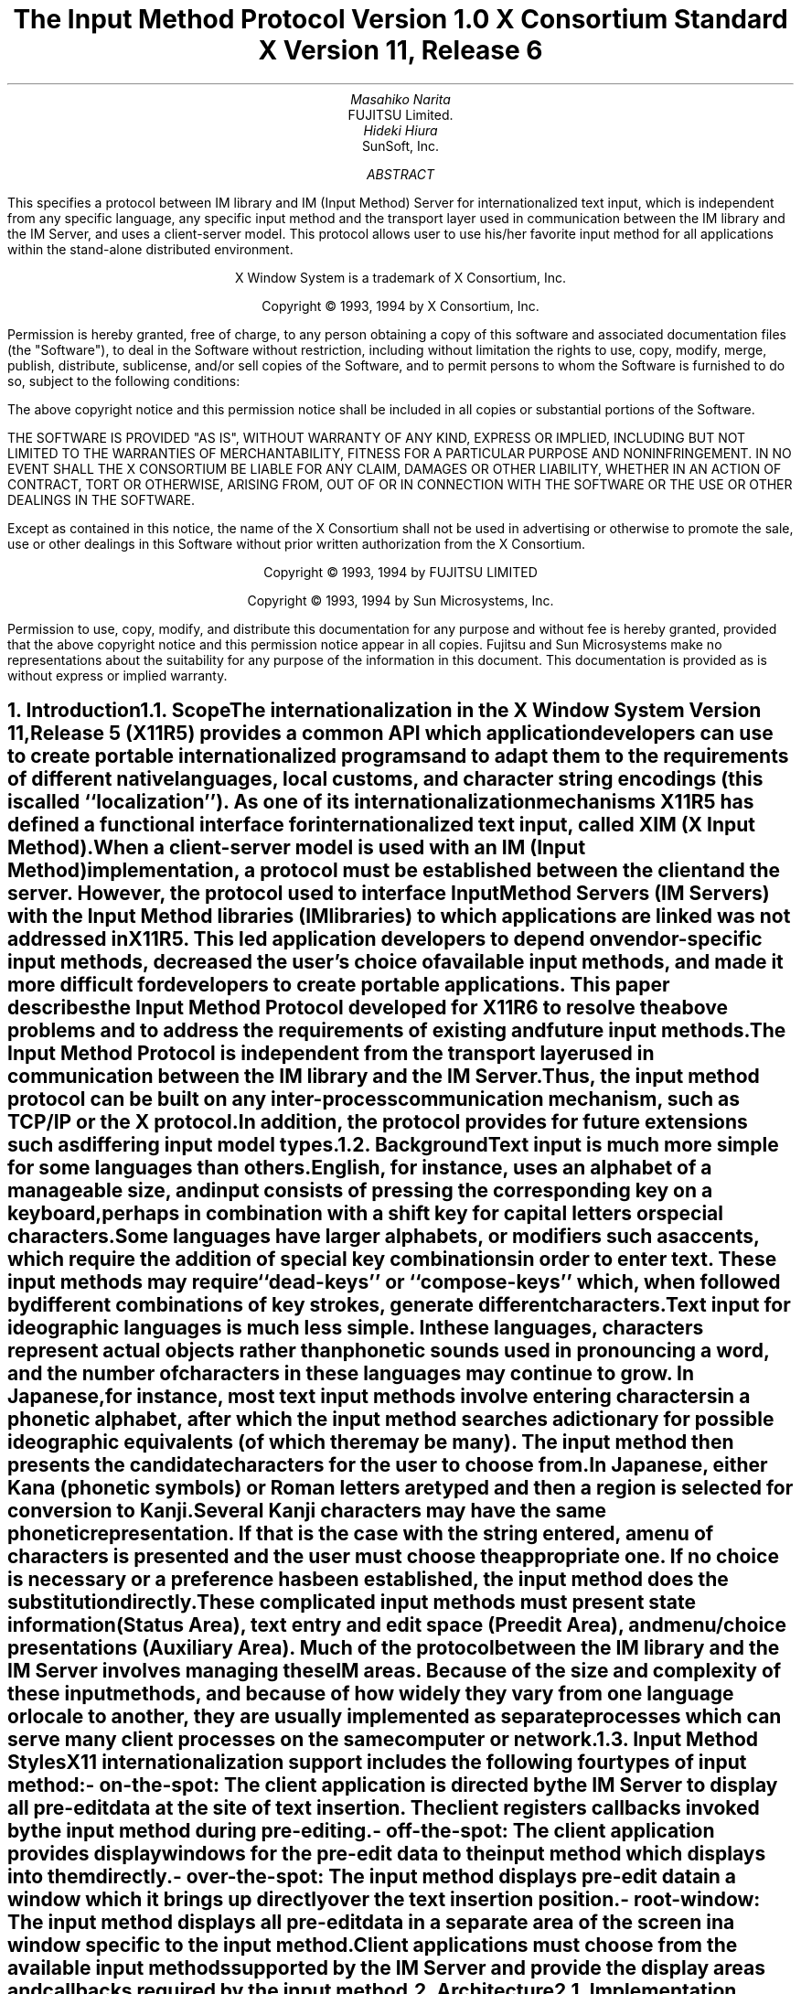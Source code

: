 .\" $XConsortium: xim.ms,v 1.7 94/04/16 19:18:17 rws Exp $
.\" To print this out, type tbl macros.t ThisFile | troff -ms
.EH ''''
.OH ''''
.EF ''''
.OF ''''
.ps 11
.nr PS 11
\&
.sp 8
.TL
\s+3\fBThe Input Method Protocol\fP\s-3
.sp
\fBVersion 1.0\fP
.sp
\fBX Consortium Standard\fP
.sp
\fBX Version 11, Release 6\fP
.sp 3
.AU
Masahiko Narita
.AI
FUJITSU Limited.
.AU
Hideki Hiura
.AI
SunSoft, Inc.
.sp 3
.AB
.LP
This specifies a protocol between IM library and IM (Input Method) 
Server for internationalized text input, which is independent from  
any specific language, any specific input method and the transport layer 
used in communication between the IM library and the IM Server, and uses 
a client-server model. 
This protocol allows user to use his/her favorite input method for all 
applications within the stand-alone distributed environment.
.AE
.ce 0
.br
\&
.LP
.ps 11
.nr PS 11
.bp
\&
.ps 9
.nr PS 9
.sp 8
.LP
.DS C
X Window System is a trademark of X Consortium, Inc.
.sp
Copyright \(co 1993, 1994 by X Consortium, Inc.
.DE
.sp 2
.LP
Permission is hereby granted, free of charge, to any person obtaining
a copy of this software and associated documentation files (the
"Software"), to deal in the Software without restriction, including
without limitation the rights to use, copy, modify, merge, publish,
distribute, sublicense, and/or sell copies of the Software, and to
permit persons to whom the Software is furnished to do so, subject to
the following conditions:
.LP
The above copyright notice and this permission notice shall be included
in all copies or substantial portions of the Software.
.LP
THE SOFTWARE IS PROVIDED "AS IS", WITHOUT WARRANTY OF ANY KIND, EXPRESS
OR IMPLIED, INCLUDING BUT NOT LIMITED TO THE WARRANTIES OF
MERCHANTABILITY, FITNESS FOR A PARTICULAR PURPOSE AND NONINFRINGEMENT.
IN NO EVENT SHALL THE X CONSORTIUM BE LIABLE FOR ANY CLAIM, DAMAGES OR
OTHER LIABILITY, WHETHER IN AN ACTION OF CONTRACT, TORT OR OTHERWISE,
ARISING FROM, OUT OF OR IN CONNECTION WITH THE SOFTWARE OR THE USE OR
OTHER DEALINGS IN THE SOFTWARE.
.LP
Except as contained in this notice, the name of the X Consortium shall
not be used in advertising or otherwise to promote the sale, use or
other dealings in this Software without prior written authorization
from the X Consortium.
.sp 3
.DS C
Copyright \(co 1993, 1994 by FUJITSU LIMITED
.sp
Copyright \(co 1993, 1994 by Sun Microsystems, Inc.
.DE
.sp 2
.LP 
Permission to use, copy, modify, and distribute this documentation 
for any purpose and without fee is hereby granted, provided 
that the above copyright notice and this permission 
notice appear in all copies.
Fujitsu and Sun Microsystems make no representations 
about the suitability for any purpose of the information in this document. 
This documentation is provided as is without express or implied warranty. 
.ps 11
.nr PS 11
.bp 1
.EH '\fBX Input Method Protocol\fP''
.OH '\fBX Input Method Protocol\fP'''
.EF ''\fB % \fP''
.OF ''\fB % \fP''
.NH 1
Introduction
.XS
\*(SN Introduction
.XE
.NH 2
Scope
.XS
\*(SN Scope
.XE
.LP
The internationalization in the
X Window System
Version 11, Release 5 (X11R5) provides a common API which application 
developers can use to create portable internationalized programs and to 
adapt them to the requirements of different native languages, local customs,
and character string encodings (this is called ``localization'').  
As one of its internationalization mechanisms X11R5 has defined a functional 
interface for internationalized text input, called XIM (X Input Method).  
.LP
When a client-server model is used with an IM (Input Method) implementation,
a protocol must be established between the client and the server. 
However, the protocol used to interface Input Method Servers (IM Servers) 
with the Input Method libraries (IM libraries) to which applications are 
linked was not addressed in X11R5. 
This led application developers to depend on vendor-specific input methods, 
decreased the user's choice of available input methods, and made it more 
difficult for developers to create portable applications. This paper describes 
the Input Method Protocol developed for X11R6 to resolve the above problems 
and to address the requirements of existing and future input methods.
.LP
The Input Method Protocol is independent from the transport layer used in 
communication between the IM library and the IM Server. 
Thus, the input method protocol can be built on any inter-process 
communication mechanism, such as TCP/IP or the X protocol.
.LP
In addition, the protocol provides for future extensions such as differing 
input model types.
.LP
.NH 2
Background
.XS
\*(SN Background
.XE
.LP
Text input is much more simple for some languages than
others.  English, for instance, uses an alphabet of a manageable size,
and input consists of pressing the corresponding key on a keyboard,
perhaps in combination with a shift key for capital letters or special
characters.
.LP
Some languages have larger alphabets, or modifiers such as accents,
which require the addition of special key combinations in order to enter
text.  These input methods may require ``dead-keys'' or ``compose-keys''
which, when followed by different combinations of key strokes,
generate different characters.
.LP
Text input for ideographic languages is much less simple.  In these
languages, characters represent actual objects rather than phonetic 
sounds used in pronouncing a word, and the number of characters
in these languages may continue to grow.  In Japanese, for instance, most
text input methods involve entering characters in a phonetic alphabet,
after which the input method searches a dictionary for possible
ideographic equivalents (of which there may be many).  The input method then
presents the candidate characters for the user to choose from.
.LP
In Japanese, either Kana (phonetic symbols) or Roman letters are
typed and then a region is selected for conversion to Kanji. Several
Kanji characters may have the same phonetic representation. If that
is the case with the string entered, a menu of characters is presented
and the user must choose the appropriate one. If no choice is necessary
or a preference has been established, the input method does the
substitution directly.
.LP
These complicated input methods must present state information (Status Area), 
text entry and edit space (Preedit Area), and menu/choice presentations 
(Auxiliary Area).  Much of the protocol between the IM library and the IM
Server involves managing these IM areas.
Because of the size and complexity of these input methods, and because
of how widely they vary from one language or locale to another, they are
usually implemented as separate processes which can serve many client
processes on the same computer or network.
.LP
.NH 2
Input Method Styles
.XS
\*(SN Input Method Styles
.XE
.LP
X11 internationalization support includes the following four types of
input method:
.RS
.IP "- on-the-spot:" 20
The client application is directed by the IM Server to display all
pre-edit data at the site of text insertion.  The client registers
callbacks invoked by the input method during pre-editing.
.IP "- off-the-spot:" 20
The client application provides display windows for the pre-edit data
to the input method which displays into them directly.
.IP "- over-the-spot:" 20
The input method displays pre-edit data in a window which it brings up
directly over the text insertion position.
.IP "- root-window:" 20
The input method displays all pre-edit data in a separate area of the
screen in a window specific to the input method.
.RE
.LP
Client applications must choose from the available input methods
supported by the IM Server and provide the display areas and callbacks
required by the input method.
.LP
.NH 1
Architecture
.XS
\*(SN Architecture
.XE
.NH 2
Implementation Model
.XS
\*(SN Implementation Model
.XE
.LP
Within the X Window System environment, the following two typical
architectural models can be used as an input method's implementation
model.
.RS
.IP "- Client/Server model:" 20
A separate process, the IM Server, processes input and handles preediting, 
converting, and committing.  The IM library within the application, acting 
as client to the IM Server, simply receives the committed string from the 
IM Server.
.IP "- Library model:" 20
All input is handled by the IM library within the application.  The
event process is closed within the IM library and a separate IM Server
process may not be required.
.RE
.LP
Most languages which need complex preediting, such as Asian languages,
are implemented using the Client/Server IM model.  Other languages
which need only dead key or compose key processing, such as European
languages, are implemented using the Library model.
.LP
In this paper, we discuss mainly the Client/Server IM model and the
protocol used in communication between the IM library (client) and the IM 
Server.
.LP
.NH 2
Structure of IM
.XS
\*(SN Structure of IM
.XE
.LP
When the client connects or disconnects to the IM Server, an open or close
operation occurs between the client and the IM Server.
.LP
The IM can be specified at the time of XOpenIM() by setting the locale 
of the client and a locale modifier. Since the IM remembers 
the locale at the time of creation XOpenIM() can be called
multiple times (with the 
setting for the locale and the locale modifier changed) to support 
multiple languages.
.LP
In addition, the supported IM type can be obtained using XGetIMValues().
.LP
The client usually holds multiple input (text) fields. Xlib provides a
value type called the ``Input Context'' (IC) to manage each individual 
input field.  An IC can be created by specifying XIM using XCreateIC(), 
and it can be destroyed using XDestroyIC().
.LP
The IC can specify the type of IM which is supported by XIM for each 
input field, so each input field can handle a different type of IM.
.LP
Most importantly information such as the committed string sent from
the IM Server to the client, is exchanged based on each IC.
.LP
Since each IC corresponds to an input field, the focused input field 
should be announced to the IM Server using XSetICFocus(). (XUnsetICFocus() 
can also be used to change the focus.)
.LP
.NH 2
Event Handling Model
.XS
\*(SN Event Handling Model
.XE
.LP
Existing input methods support either the FrontEnd method, the BackEnd method, 
or both.  This protocol specifically supports the BackEnd method as 
the default method, but also supports the FrontEnd method as an optional 
IM Server extension.
.LP
The difference between the FrontEnd and BackEnd methods is in how
events are delivered to the IM Server.  (Fig. 1)
.LP
.NH 3
BackEnd Method
.XS
\*(SN BackEnd Method
.XE
.LP
In the BackEnd method, client window input events are always delivered
to the IM library, which then passes them to the IM Server.  Events are
handled serially in the order delivered, and therefore there is no
synchronization problem between the IM library and the IM Server.
.LP
Using this method, the IM library forwards all KeyPress and KeyRelease
events to the IM Server (as required by the Event Flow Control model 
described in section 2.4. ``Event Flow Control''), and synchronizes 
with the IM Server (as described in section 4.16.  ``Filtering Events'').
.LP
.NH 3
FrontEnd Method
.XS
\*(SN FrontEnd Method
.XE
.LP
In the FrontEnd method, client window input events are delivered by the
X server directly to both the IM Server and the IM library.  Therefore this
method provides much better interactive performance while preediting
(particularly in cases such as when the IM Server is running locally on
the user's workstation and the client application is running on another
workstation over a relatively slow network).
.LP
However, the FrontEnd model may have synchronization problems between
the key events handled in the IM Server and other events handled in the
client, and these problems could possibly cause the loss or duplication
of key events.  For this reason, the BackEnd method is the core method
supported, and the FrontEnd method is made available as an extension for
performance purposes. (Refer to Appendix A for more information.)
.LP
.LP
.bp
... 0.05 6.513 4.737 10.45
... 0.000i 3.937i 4.687i 0.000i
.nr 00 \n(.u
.nf
.PS 3.937i 4.687i 
.br
.ps
.ps 10
\h'3.687i'\v'3.437i'\v'-.13m'\L'-0.500i\(br'\v'.13m'
.sp -1
\h'3.712i'\v'3.037i'\D'l-0.025i -0.100i'
.sp -1
\h'3.687i'\v'2.937i'\D'l-0.025i 0.100i'
.sp -1
\h'2.187i'\v'1.938i'\v'-.13m'\L'-0.750i\(br'\v'.13m'
.sp -1
\h'2.187i'\v'1.188i'\l'0.750i'
.sp -1
\h'2.937i'\v'1.188i'\v'-.13m'\L'1.250i\(br'\v'.13m'
.sp -1
\h'2.912i'\v'2.338i'\D'l0.025i 0.100i'
.sp -1
\h'2.937i'\v'2.438i'\D'l0.025i -0.100i'
.sp -1
\h'2.187i'\v'3.437i'\v'-.13m'\L'-1.499i\(br'\v'.13m'
.sp -1
\h'2.212i'\v'2.038i'\D'l-0.025i -0.100i'
.sp -1
\h'2.187i'\v'1.938i'\D'l-0.025i 0.100i'
.sp -1
\h'1.938i'\v'3.437i'\l'1.999i'
.sp -1
\h'3.937i'\v'3.437i'\v'-.13m'\L'0.500i\(br'\v'.13m'
.sp -1
\h'3.937i'\v'3.937i'\l'-1.999i'
.sp -1
\h'1.938i'\v'3.937i'\v'-.13m'\L'-0.500i\(br'\v'.13m'
.sp -1
\h'2.562i'\v'2.438i'\l'2.125i'
.sp -1
\h'4.687i'\v'2.438i'\v'-.13m'\L'0.499i\(br'\v'.13m'
.sp -1
\h'4.687i'\v'2.937i'\l'-2.125i'
.sp -1
\h'2.562i'\v'2.937i'\v'-.13m'\L'-0.499i\(br'\v'.13m'
.sp -1
\h'2.562i'\v'1.438i'\l'1.313i'
.sp -1
\h'3.875i'\v'1.438i'\v'-.13m'\L'0.437i\(br'\v'.13m'
.sp -1
\h'3.875i'\v'1.875i'\l'-1.313i'
.sp -1
\h'2.562i'\v'1.875i'\v'-.13m'\L'-0.437i\(br'\v'.13m'
.sp -1
\h'1.938i'\v'0.438i'\l'1.999i'
.sp -1
\h'3.937i'\v'0.438i'\v'-.13m'\L'1.500i\(br'\v'.13m'
.sp -1
\h'3.937i'\v'1.938i'\l'-1.999i'
.sp -1
\h'1.938i'\v'1.938i'\v'-.13m'\L'-1.500i\(br'\v'.13m'
.sp -1
\D'l0.000i 0.000i'
.sp -1
.ps
.ps 12
\h'3.812i'\v'3.217i'\h'-0.0m'\v'0.2m'FrontEnd Method (Extension)
.sp -1
\h'0.813i'\v'3.217i'\h'-0.0m'\v'0.2m'BackEnd Method (Core)
.sp -1
\h'2.562i'\v'3.779i'\h'-0.0m'\v'0.2m'X Server
.sp -1
\h'3.062i'\v'2.779i'\h'-0.0m'\v'0.2m'IM Server
.sp -1
\h'3.062i'\v'1.717i'\h'-0.0m'\v'0.2m'Library
.sp -1
\h'2.187i'\v'0.904i'\h'-0.0m'\v'0.2m'Application
.sp -1
.ps
.ft
.sp 1+3.937i
.PE
.if \n(00 .fi
.ce
.sp
Fig.1 The Flow of Events
.LP
.NH 2
Event Flow Control
.XS
\*(SN Event Flow Control
.XE
.LP
This protocol supports two event flow models for communication between the 
IM library and the IM Server (Static and Dynamic).  
.LP
Static Event Flow requires that input events always be sent to the IM
Server from the client.
.LP
Dynamic Event Flow, however, requires only that those input events which
need to be processed (converted) be sent to the IM Server from the client.
.LP
For instance, in the case of inputing a combination of ASCII characters
and Chinese characters, ASCII characters do not need to be processed in
the IM Server, so their key events do not have to be sent to the IM
Server.  On the other hand, key events necessary for composing Chinese
characters must be sent to the IM Server.
.LP
Thus, by adopting the Dynamic Event Flow, the number of requests among the
X Server, the client, and the IM Server is significantly reduced, and the
number of context switches is also reduced, resulting in improved performance.
The IM Server can send 
.PN XIM_REGISTER_TRIGGERKEYS 
message in order to switch the event flow in the Dynamic Event Flow.
.LP
The protocol for this process is described in section 4.5. ``Event Flow
Control''.
.LP
.NH 1
Default Preconnection Convention
.XS
\*(SN Default Preconnection Convention 
.XE
.LP
IM Servers are strongly encouraged to register their symbolic
names as the ATOM names into the IM Server directory property, 
.PN XIM_SERVERS,
on the root window of the screen_number 0.
This property can contain a list of ATOMs, and the each ATOM represents
each possible IM Server.
IM Server names are restricted to POSIX Portable Filename Character Set.
To discover if the IM Server is active, see if there is an owner for
the selection with that atom name.  To learn the address of that IM Server, 
convert the selection target
.PN TRANSPORT,
which will return a string form of the transport address(es).
To learn the supported locales of that IM Server, convert the selection target 
.PN LOCALES,
which will return a set of names of the supported locales in the syntax 
X/Open defines.
.LP
The basic semantics to determine the IM Server if there are
multiple ATOMs are found in 
.PN XIM_SERVERS
property, is first fit if the IM Server name is not given as
a X modifier's category
.PN im.
.LP
The address information retrievable from the 
.PN TRANSPORT
target is a transport-specific name. 
The preregistered formats for transport-specific names are listed in Appendix B.
Additional transport-specific names may be registered with X Consortium.
.LP
For environments that lack X connections, or for IM Servers which
do not use the X Window System, the preconnection convention with IM Server 
may be given outside the X Window system (e.g. using a Name Service).
.LP
.NH 1
Protocol
.XS
\*(SN Protocol
.XE
.LP
The protocol described below uses the bi-directional
synchronous/asynchronous request/reply/error model and is specified
using the same conventions outlined in Section 2 of the core X Window
System protocol [1]:
.LP
.NH 2
Basic Requests Packet Format
.XS
\*(SN Basic Requests Packet Format
.XE
.LP
This section describes the requests that may be exchanged between the client 
and the IM Server.
.LP
The basic request packet header format is as follows.
.RS
.DS
	major-opcode:			CARD8
	minor-opcode:			CARD8
	length:				CARD16
.DE
.RE
The MAJOR-OPCODE specifies which core request or extension package this 
packet represents.  If the MAJOR-OPCODE corresponds to a core request, 
the MINOR-OPCODE contains 8 bits of request-specific data.  
(If the MINOR-OPCODE is not used, it is 0.)
Otherwise, the MAJOR-OPCODE and the MINOR-OPCODE are specified by
.PN XIM_QUERY_EXTENSION
message.  (Refer to 4.7. Query the supported extension protocol list.)
The LENGTH field specifies the number of 4 bytes elements following the 
header.  If no additional data is followed by the header, the LENGTH field 
will be 0.
.LP
.NH 2
Data Types
.XS
\*(SN Data Types
.XE
.LP
The following data types are used in the core X IM Server protocol:
.LP
.nf
.ta .2i .5i 2.0i
BITMASK16
	CARD16
.sp
BITMASK32
	CARD32
.sp
PADDING FORMAT
	Where N is some expression, and Pad(N) is the number of bytes needed to round N up to a 
	multiple of four.
		Pad(N) = (4 - (N mod 4)) mod 4
.sp
LPCE
	1		A character from the4 X Portable Character Set in Latin Portable 
			Character Encoding
.bp
STRING
	2	n	length of string in bytes
	n	LISTofLPCE	string
	p		unused, p=Pad(2+n)
.sp
STR
	1	n	length of name in bytes
	n	STRING8	name
.sp
XIMATTR
	2	CARD16	attribute ID (*1)
	2	CARD16	type of the value (*2)
	2	n	length of im-attribute
	n	STRING8	im-attribute
	p		unused, p = Pad(2+n)
.sp
The im-attribute argument specifies XIM values such as XNQueryInputStyle.
.sp
XICATTR
	2	CARD16	attribute ID (*1)
	2	CARD16	type of the value (*2) 
	2	n	length of ic-attribute
	n	STRING8	ic-attribute
	p		unused, p = Pad(2+n) 
.LP
.IP (*1)
XIMATTR and XICATTR are used during the setup stage and XIMATTRIBUTE and 
XICATTRIBUTE are used after each attribute ID has been recognized by
the IM Server and the IM library.
.sp
.IP (*2)
The value types are defined as follows:
.TS H
tab(:);
l l l s s
l l l l l
l l l l l
l l l l l
l l l l l
l l l l l
l l l l l
l l l l l
l l l l l
l l l l l
l l l l l
l l l l l
l l l l l
l l l l l
l l l l l
l l l l l
l l l l l
l l l l l
l l l l l
l l l l l
l l l l l
l l l l l
l l l s s
l l l s s
l l l s s
l l l s s
l l l s s
l l l l l.
_
.sp 6p
.B
values:data:format
.sp 6p
_
.sp 6p
.TH
.R
#0:Separator of NestedList:----- (*3)
#1:byte data:CARD8
#2:word data:CARD16
#3:long data:CARD32
#4:char data:STRING8
#5:Window:CARD32
#10:XIMStyles:2:n:number of XIMStyle list
::2::unused
::n:CARD32:XIMStyle list
#11:XRectangle:2:INT16:X
::2:INT16:Y
::2:CARD16:width
::2:CARD16:height
#12:XPoint:2:INT16:X
::2:INT16:Y
#13:XFontSet:2:n:length of Base font name
::n:STRING8:Base font name list
::p::unused, p = Pad(2+n)
#15:XIMHotKeyTriggers:4:n:T{
number of XIMTRIGGERKEY list (*4)
T}
::n:XIMTRIGGERKEY:XIMHotkeyTrigger list
#16:XIMHotKeyState::XIMHOTKEYSTATE:T{
HotKey processing state
T}
#17:XIMStringConversion:XIMSTRCONVTEXT
#18:XIMPreeditState:XIMPREEDITSTATE
#19:XIMResetState:XIMRESETSTATE
#x7fff:NestedList:-----	
.sp 6p
_
.TE
.LP
.IP (*3)
The IC value for the separator of NestedList is defined as follows,
.br
	#define   XNSeparatorofNestedList   ``separatorofNestedList''
.br
, which is registered in X Consortium and cannot be used for any 
other purpose.
.sp
.IP (*4)
LISTofFOO
.RS
A Type name of the form LISTof FOO means a counted list of elements of
type FOO.
The size of the length field may vary (it is not necessarily the same
size as a FOO), and in some cases, it may be implicit.
.RE
.sp
.LP
.nf
.ta .2i .5i 2.0i
XIMTRIGGERKEY
	4	CARD32	keysym
	4	CARD32	modifier
	4	CARD32	modifier mask
.sp
ENCODINGINFO
	2	n	length of encoding info
	n	STRING8	encoding info
	p		unused, p=Pad(2+n)
.sp
EXT
	1	CARD8	extension major-opcode
	1	CARD8	extension minor-opcode
	2	n	length of extension name
	n	STRING8	extension name
	p		unused, p = Pad(n)
.sp
XIMATTRIBUTE
	2	CARD16	attribute ID
	2	n	value length
	n		value
	p		unused, p = Pad(n)
.sp
XICATTRIBUTE
	2	CARD16	attribute ID
	2	n	value length
	n		value
	p		unused, p = Pad(n)
.sp
.bp
.ta .2i .5i 3.0i
XIMSTRCONVTEXT
	2	CARD16	XIMStringConversionFeedback
		#x0000001	XIMStringConversionLeftEdge
		#x0000002	XIMStringConversionRightEdge
		#x0000004	XIMStringConversionTopEdge
		#x0000008	XIMStringConversionBottomEdge
		#x0000010	XIMStringConversionConvealed
		#x0000020	XIMStringConversionWrapped
	2	n	byte length of the retrieved string
	n	STRING8	retrieved string
	p		unused, p = Pad(n)
	2	m	byte length of feedback array
	2		unused
	m	LISTofXIMSTRCONVFEEDBACK	feedback array(*1)
.IP (*1)
This field is reserved for future use.
.sp
.LP
.nf
.ta .2i .5i 2.0i
XIMFEEDBACK
	4	CARD32	XIMFeedback
		#x000001	XIMReverse
		#x000002	XIMUnderline
		#x000004	XIMHighlight
		#x000008	XIMPrimary
		#x000010	XIMSecondary
		#x000020	XIMTertiary
		#x000040	XIMVisibleToForward
		#x000080	XIMVisibleToBackward
		#x000100	XIMVisibleCenter
.sp
XIMHOTKEYSTATE
	4	CARD32	XIMHotKeyState
		#x0000001	XIMHotKeyStateON
		#x0000002	XIMHotKeyStateOFF
.sp
XIMPREEDITSTATE
	4	CARD32	XIMPreeditState
		#x0000001	XIMPreeditEnable
		#x0000002	XIMPreeditDisable
.sp
XIMRESETSTATE
	4	CARD32	XIMResetState
		#x0000001	XIMInitialState
		#x0000002	XIMPreserveState
.LP
.NH 2
Error Notification
.XS
\*(SN Error Notification
.XE
.LP
Both the IM Server and the IM library return 
.PN XIM_ERROR
messages instead of the corresponding reply messages if any errors occur 
during data processing.
.LP
At most one error is generated per request. If more than one error condition
is encountered in processing a request, the choice of which error is returned
is implementation-dependent.
.LP
.RS
.TS
tab(:);
lfB s s s
lw(.25i) lw(.25i) lw(1.75i) lw(3.5i).
XIM_ERROR (IM Server \(<-\(-> IM library)
.sp 6p
:2:CARD16:input-method-ID
:2:CARD16:input-context-ID
:2:BITMASK16:flag (*1)
::#0000:Both Input-Method-ID and Input-Context-ID are invalid
::#0001:Input-Method-ID is valid
::#0002:Input-Context-ID is valid
:2:CARD16:Error Code
::#1:BadAlloc
::#2:BadStyle
::#3:BadClientWindow
::#4:BadFocusWindow
::#5:BadArea
::#6:BadSpotLocation
::#7:BadColormap
::#8:BadAtom
::#9:BadPixel
::#10:BadPixmap
::#11:BadName
::#12:BadCursor
::#13:BadProtocol
::#14:BadForeground
::#15:BadBackground
::#16:LocaleNotSupported
::#999:BadSomething (*2)
:2:n:byte length of error detail.
:2:CARD16:type of error detail (*3)
:n:STRING8:error detail (*4)
:p::unused, p = Pad(n)
.TE
.LP
.IP (*1)
Before an IM is created, both Input-Method-ID and 
Input-Context-ID are invalid.
Before an IC is created, only Input-Method-ID is valid. 
After that, both of Input-Method-ID and Input-Context-ID are valid.
.IP (*2) 
Unspecific error, for example ``language engine died''
.IP (*3)
This field is reserved for future use.
.IP (*4)
Vendor defined detail error message
.RE
.LP
.NH 2
Connection Establishment
.XS
\*(SN Connection Establishment
.XE
.LP
.PN XIM_CONNECT
message requests to establish a connection over a mutually-understood virtual 
stream.
.RS
.TS
tab(:);
lfB s s s
lw(.25i) lw(.25i) lw(1.75i) lw(3.5i).
XIM_CONNECT (IM library \(-> IM Server)
.sp 6p
:1::byte order
::#x42 MSB first
::#x6c LSB first
:1::unused
:2:CARD16:client-major-protocol-version (*1)
:2:CARD16:client-minor-protocol-version (*1)
:2:CARD16:number of client-auth-protocol-names
:n:LISTofSTRING:client-auth-protocol-names
.TE
.LP
.IP (*1)
Specify the version of IM Protocol that the client supports.
.RE
.sp
.LP
A client must send 
.PN XIM_CONNECT
message as the first message on the connection. 
The list specifies the names of authentication protocols the sending 
IM Server is willing to perform.
(If the client need not authenticate, the list may be omited.)
.LP
.PN XIM_AUTH_REQUIRED 
message is used to send the authentication protocol name and protocol-specific 
data.
.RS
.TS
tab(:);
lfB s s s
lw(.25i) lw(.25i) lw(1.75i) lw(3.5i).
XIM_AUTH_REQUIRED (IM library \(<-\(-> IM Server)
.sp 6p
:1:CARD8:auth-protocol-index
:3::unused
:2:n:length of authentication data
:2::unused
:n:<varies>:data 
:p::unused, p = Pad(n)
.TE
.RE
.LP
The auth-protocol is specified by an index into the list of names 
given in the 
.PN XIM_CONNECT
or 
.PN XIM_AUTH_SETUP
message. Any protocol-specific data that might be required is also sent.
.LP
The IM library sends
.PN XIM_AUTH_REPLY
message as the reply to 
.PN XIM_AUTH_REQUIRED
message, if the IM Server is authenticated. 
.RS
.TS
tab(:);
lfB s s s
lw(.25i) lw(.25i) lw(1.75i) lw(3.5i).
XIM_AUTH_REPLY (IM library \(-> IM Server)
.sp 6p
:2:n:length of authentication data
:2::unused
:2:n:length of authentication data
:2::unused
:n:<varies>:data
:p::unused, p = Pad(n)
.TE
.RE
.LP
The auth data is specific to the authentication protocol in use.
.LP
.PN XIM_AUTH_NEXT 
message requests to send more auth data.
.RS
.TS
tab(:);
lfB s s s
lw(.25i) lw(.25i) lw(1.75i) lw(3.5i).
XIM_AUTH_NEXT (IM library \(<-\(-> IM Server)
.sp 6p
:2:n:length of authentication data
:2::unused
:n:<varies>:data
:p::unused, p = Pad(n)
.TE
.RE
.LP	
The auth data is specific to the authentication protocol in use.
.LP
The IM Server sends
.PN XIM_AUTH_SETUP
message to authenticate the client. 
.RS
.TS
tab(:);
lfB s s s
lw(.25i) lw(.25i) lw(1.75i) lw(3.5i).
XIM_AUTH_SETUP (IM Server \(-> IM library)
.sp 6p
:2:CARD16:number of client-auth-protocol-names
:2::unused
:n:LISTofSTRING:server-auth-protocol-names
.TE
.RE
.LP
The list specifies the names of authentication protocols the
client is willing to perform.
.LP
.PN XIM_AUTH_NG
message requests to give up the connection.  
.RS
.TS
tab(:);
lfB s s s
lw(.25i) lw(.25i) lw(1.75i) lw(3.5i).
XIM_AUTH_NG (IM library \(<-\(-> IM Server)
.TE
.RE
.LP
The IM Server sends
.PN XIM_CONNECT_REPLY
message as the reply to
.PN XIM_CONNECT
or
.PN XIM_AUTH_REQUIRED
message.
.RS
.TS
tab(:);
lfB s s s
lw(.25i) lw(.25i) lw(1.75i) lw(3.5i).
XIM_CONNECT_REPLY (IM Server \(-> IM library)
.sp 6p
:2:CARD16:server-major-protocol-version (*1)
:2:CARD16:server-minor-protocol-version (*1)
.TE
.LP
.IP (*1)
Specify the version of IM Protocol that the IM Server supports.
This document specifies major version one, minor version zero.
.RE
.sp
.LP	
Here are the state diagrams for the client and the IM Server.
.sp
.B
State transitions for the client
.R
.RS
.LP
\fIinit_status\fP:
.RS
Use authorization function \(-> \fIclient_ask\fP
.br
Not use authorization function \(-> \fIclient_no_check\fP
.RE
.sp
.LP
\fIstart\fP:
.RS
Send 
.PN XIM_CONNECT
.RS
If \fIclient_ask\fP \(-> \fIclient_wait1\fP
.br
If \fIclient_no_check\fP, client-auth-protocol-names may be omited \(-> \fIclient_wait2\fP
.RE
.RE
.sp
.LP
\fIclient_wait1\fP:
.RS
Receive 
.PN XIM_AUTH_REQUIRED
\(-> \fIclient_check\fP
.br
Receive <other> \(-> \fIclient_NG\fP
.RE
.sp
.LP
\fIclient_check\fP:
.RS
If no more auth needed, send 
.PN XIM_AUTH_REPLY
\(-> \fIclient_wait2\fP
.br
If good auth data, send 
.PN XIM_AUTH_NEXT
\(-> \fIclient_wait1\fP
.br
If bad auth data, send 
.PN XIM_AUTH_NG
\(-> give up on this protocol
.RE
.sp
.LP
\fIclient_wait2\fP:
.RS
Receive 
.PN XIM_CONNECT_REPLY
\(-> connect
.br
Receive 
.PN XIM_AUTH_SETUP 
\(-> \fIclient_more\fP
.br
Receive 
.PN XIM_AUTH_NEXT
\(-> \fIclient_more\fP
.br
Receive 
.PN XIM_AUTH_NG
\(-> give up on this protocol
.br
Receive <other> \(-> \fIclient_NG\fP
.RE
.sp
.LP
\fIclient_more\fP:
.RS
Send 
.PN XIM_AUTH_REQUIRED
\(-> \fIclient_wait2\fP
.RE
.sp
.LP
\fIclient_NG\fP:
.RS
Send 
.PN XIM_AUTH_NG
\(-> give up on this protocol
.RE
.RE
.sp
.LP
.B
State transitions for the IM Server
.R
.RS
.LP
\fIinit-status\fP:
.RS
Use authorization function \(-> \fIserver_ask\fP
.br
Not use authorization function \(-> \fIserver_no_check\fP
.RE
.sp
.LP
\fIstart\fP:
.RS
Receive 
.PN XIM_CONNECT
\(-> \fIstart2\fP
.br
Receive <other> \(-> \fIserver_NG\fP
.RE
.sp
.LP
\fIstart2\fP:
.RS
If \fIclient_ask\fP, send 
.PN XIM_AUTH_REQUIRED
\(-> \fIserver_wait1\fP
.br
If \fIclient_no_check\fP and \fIserver_ask\fP, send 
.PN XIM_AUTH_SETUP
\(-> \fIserver_wait2\fP
.br
If \fIclient_no_check\fP and \fIserver_no_check\fP, send 
.PN XIM_CONNECT_REPLY
\(-> connect
.RE
.sp
.LP
\fIserver_wait1\fP:
.RS
Receive 
.PN XIM_AUTH_REPLY
\(-> \fIserver2\fP
.br
Receive 
.PN XIM_AUTH_NEXT
\(-> \fIserver_more\fP
.br
Receive <other> \(-> \fIserver_NG\fP
.RE
.sp
.LP
\fIserver_more\fP
.RS
Send 
.PN XIM_AUTH_REQUIRED
\(-> \fIserver_wait1\fP
.RE
.sp
.LP
\fIserver2\fP
.RS
If \fIserver_ask\fP, send 
.PN XIM_AUTH_SETUP
\(-> \fIserver_wait2\fP
.br
If \fIserver_no_check\fP, send 
.PN XIM_CONNECT_REPLY 
\(-> connect
.RE
.sp
.LP
\fIserver_wait2\fP
.RS
Receive 
.PN XIM_AUTH_REQUIRED
\(-> \fIserver_check\fP
.br
Receive <other> \(-> \fIserver_NG\fP
.RE
.sp
.LP
\fIserver_check\fP
.RS
If no more auth data, send 
.PN XIM_CONNECT_REPLY
\(-> connect
.br
If bad auth data, send 
.PN XIM_AUTH_NG
\(-> give up on this protocol
.br
If good auth data, send 
.PN XIM_AUTH_NEXT
\(-> \fIserver_wait2\fP
.RE
.sp
.LP
\fIserver_NG\fP
.RS
Send 
.PN XIM_AUTH_NG
\(-> give up on this protocol
.RE
.RE
.sp
.LP
.PN XIM_DISCONNECT 
message requests to shutdown the connection over a mutually-understood 
virtual stream.
.RS
.TS
tab(:);
lfB s s s
lw(.25i) lw(.25i) lw(1.75i) lw(3.5i).
XIM_DISCONNECT (IM library \(-> IM Server)
.TE
.RE
.LP
.PN XIM_DISCONNECT
is a synchronous request.  The IM library should wait until it receives 
either an 
.PN XIM_DISCONNECT_REPLY
packet or an 
.PN XIM_ERROR
packet.  
.LP
.RS
.TS
tab(:);
lfB s s s
lw(.25i) lw(.25i) lw(1.75i) lw(3.5i).
XIM_DISCONNECT_REPLY (IM Server \(-> IM library)
.TE
.RE
.LP
.PN XIM_OPEN
requests to establish a logical connection between the IM library and the IM 
Server. 
.LP
.RS
.TS
tab(:);
lfB s s s
lw(.25i) lw(.25i) lw(1.75i) lw(3.5i).
XIM_OPEN (IM library \(-> IM Server)
.sp 6p
:n:STR:locale name
:p::unused, p = Pad(n)
.TE
.RE
.LP
.PN XIM_OPEN
is a synchronous request.  The IM library should wait until receiving 
either an 
.PN XIM_OPEN_REPLY
packet or an 
.PN XIM_ERROR 
packet. 
.LP
.RS
.TS
tab(:);
lfB s s s
lw(.25i) lw(.25i) lw(1.75i) lw(3.5i).
XIM_OPEN_REPLY (IM Server \(-> IM library)
.sp 6p
:2:CARD16:input-method-ID
:2:n:byte length of IM attributes supported
:n:LISTofXIMATTR:IM attributes supported
:2:m:byte length of IC attributes supported
:2:CARD16:unused
:m:LISTofXICATTR: IC attributes supported
.TE
.RE
.LP
.PN XIM_OPEN_REPLY
message returns all supported IM and IC attributes in LISTofXIMATTR and 
LISTofXICATTR.  These IM and IC attribute IDs are used to reduce the amount
of data which must be transferred via the network. In addition, this
indicates to the IM library what kinds of IM/IC attributes can be used
in this session, and what types of data will be exchanged. This allows 
the IM Server provider and application writer to support IM system 
enhancements with new IM/IC attributes, without modifying Xlib.
The IC value for the separator of NestedList must be included in the
LISTofXICATTR.
.LP
.PN XIM_CLOSE 
message requests to shutdown the logical connection between the IM library
and the IM Server. 
.RS
.TS
tab(:);
lfB s s s
lw(.25i) lw(.25i) lw(1.75i) lw(3.5i).
XIM_CLOSE (IM library \(-> IM Server)
.sp 6p
:2:CARD16:input-method-ID
:2::unused
.TE
.RE
.LP
.PN XIM_CLOSE
is a synchronous request.  The IM library should wait until receiving 
either an 
.PN XIM_CLOSE_REPLY
packet or an 
.PN XIM_ERROR
packet. 
.LP
.RS
.TS
tab(:);
lfB s s s
lw(.25i) lw(.25i) lw(1.75i) lw(3.5i).
XIM_CLOSE_REPLY (IM Server \(-> IM library)
.sp 6p
:2:CARD16:input-method-ID
:2::unused
.TE
.RE
.LP
.NH 2
Event Flow Control 
.XS
\*(SN Event Flow Control
.XE
.LP
An IM Server must send 
.PN XIM_SET_EVENT_MASK 
message to the IM library in order for events to be forwarded to the IM 
Server, since the IM library initially doesn't forward any events to the 
IM Server. In the protocol, the IM Server will specify masks of X events 
to be forwarded and which need to be synchronized by the IM library.
.LP
.RS
.TS
tab(:);
lfB s s s
lw(.25i) lw(.25i) lw(1.75i) lw(3.5i).
XIM_SET_EVENT_MASK (IM Server \(-> IM library)
.sp 6p
:2:CARD16:input-method-ID
:2:CARD16:input-context-ID
:4:EVENTMASK:forward-event-mask (*1)
:4:EVENTMASK:synchronous-event-mask (*2)
.TE
.LP
.IP (*1)
Specify all the events to be forwarded to the IM Server by the IM library.
.IP (*2)
Specify the events to be forwarded with synchronous flag on by the IM library.
.RE
.sp
.LP
.PN XIM_SET_EVENT_MASK 
is an asynchronous request.  The event masks are valid immediately after 
they are set until changed by another 
.PN XIM_SET_EVENT_MASK
message.  If input-context-ID is set to zero, the default value of the 
input-method-ID will be changed to the event masks specified in the request. 
That value will be used for the IC's which have no individual values.
.LP
Using the Dynamic Event Flow model, an IM Server sends 
.PN XIM_REGISTER_TRIGGERKEYS 
message to the IM library before sending
.PN XIM_OPEN_REPLY
message.  
Or the IM library may suppose that the IM Server uses the Static Event Flow 
model.
.RS
.TS
tab(:);
lfB s s s
lw(.25i) lw(.25i) lw(1.75i) lw(3.5i).
XIM_REGISTER_TRIGGERKEYS (IM Server \(-> IM library)
.sp 6p
:2:CARD16:input-method-ID
:2::unused
:4:n:byte length of on-keys
:n:LISTofXIMTRIGGERKEY:on-keys list
:4:m:byte length of off-keys
:m:LISTofXIMTRIGGERKEY:off-keys list
.TE
.RE
.LP
.PN XIM_REGISTER_TRIGGERKEYS 
is an asynchronous request.  
The IM Server notifys the IM library of on-keys and off-keys lists with 
this message.
.LP
The IM library notifys the IM Server with 
.PN XIM_TRIGGER_NOTIFY 
message that a key event matching either on-keys or off-keys has been occurred.
.LP
.RS
.TS
tab(:);
lfB s s s
lw(.25i) lw(.25i) lw(1.75i) lw(3.5i).
XIM_TRIGGER_NOTIFY (IM library \(-> IM Server)
.sp 6p
:2:CARD16:input-method-ID
:2:CARD16:input-context-ID
:4:CARD32:flag
::#0:on-keys list
::#1:off-keys list
:4:CARD32:index of keys list
:4:EVENTMASK:client-select-event-mask (*1)
.TE
.LP
.IP (*1) 
Specify the events currently selected by the IM library with XSelectInput.
.RE
.sp
.LP
.PN XIM_TRIGGER_NOTIFY 
is a synchronous request.  The IM library should wait until receiving 
either an 
.PN XIM_TRIGGER_NOTIFY_REPLY
packet or an 
.PN XIM_ERROR
packet. 
.LP
.RS
.TS
tab(:);
lfB s s s
lw(.25i) lw(.25i) lw(1.75i) lw(3.5i).
XIM_TRIGGER_NOTIFY_REPLY (IM Server \(-> IM library)
.sp 6p
:2:CARD16:input-method-ID
:2:CARD16:input-context-ID
.TE
.RE
.LP
.NH 2
Encoding Negotiation
.XS
\*(SN Encoding Negotiation
.XE
.LP
.PN XIM_ENCODING_NEGOTIATION
message requests to decide which encoding to be sent across the wire.
When the negotiation fails, the fallback default encoding is Portable 
Character Encoding.
.RS
.TS
tab(:);
lfB s s s
lw(.25i) lw(.25i) lw(1.75i) lw(3.5i).
XIM_ENCODING_NEGOTIATION (IM library \(-> IM Server).sp 6p
:2:CARD16:input-method-ID
:2:n:byte length of encodings listed by name
:n:LISTofSTR:list of encodings supported in the IM library.
:p::unused, p = Pad(n)
:2:m:byte length of encodings listed by detailed data
:2::unused
:m:LISTofENCODINGINFO:list of encordings supported in the IM library
.TE
.RE
.LP
The IM Server must choose one encoding from the list sent by the IM library.
If index of the encording determined is -1 to indicate that the negotiation
is failed, the fallback default encoding is used. 
The message must be issued after sending 
.PN XIM_OPEN
message via XOpenIM().
The name of encoding may be registered with X Consortium.
.LP
.PN XIM_ENCODING_NEGOTIATION
is a synchronous request.  The IM library should wait until receiving 
either an 
.PN XIM_ENCODING_NEGOTIATION_REPLY
packet or an 
.PN XIM_ERROR
packet. 
.LP
.RS
.TS
tab(:);
lfB s s s
lw(.25i) lw(.25i) lw(1.75i) lw(3.5i).
XIM_ENCODING_NEGOTIATION_REPLY (IM Server \(-> IM library)
.sp 6p
:2:CARD16:input-method-ID
:2:CARD16:category of the encoding determined.
::#0:name
::#1:detailed data
:2:INT16:index of the encoding determinated.
:2::unused
.TE
.RE
.LP
.NH 2
Query the supported extension protocol list
.XS
\*(SN Query the supported extension protocol list
.XE
.LP
.PN XIM_QUERY_EXTENSION
message requests to query the IM extensions supported by the IM Server to 
which the client is being connected. 
.RS
.TS
tab(:);
lfB s s s
lw(.25i) lw(.25i) lw(1.75i) lw(3.5i).
XIM_QUERY_EXTENSION (IM library \(-> IM Server)
.sp 6p
:2:CARD16:input-method-ID
:2:n:T{
byte length of extensions supported by the IM library
T}
:n:LISTofSTR:extensions supported by the IM library
:p::unused, p = Pad(n)
.TE
.RE
.LP
An example of a supported extension is FrontEnd.
The message must be issued after sending 
.PN XIM_OPEN 
message via XOpenIM().
.LP
If n is 0, the IM library queries the IM Server for all extensions.
.LP
If n is not 0, the IM library queries whether the IM Server supports the 
contents specified in the list.
.LP
If a client uses an extension request without previously having issued a
.PN XIM_QUERY_EXTENSION
message for that extension, the IM Server responds with a
.PN BadProtocol
error.  If the IM Server encounters a request with an unknown MAJOR-OPCODE 
or MINOR-OPCODE, it responds with a
.PN BadProtocol
error.
.LP
.PN XIM_QUERY_EXTENSION
is a synchronous request.  The IM library should wait until receiving 
either an 
.PN XIM_QUERY_EXTENSION_REPLY
packet or an 
.PN XIM_ERROR
packet.
.LP
.RS
.TS
tab(:);
lfB s s s
lw(.25i) lw(.25i) lw(1.75i) lw(3.5i).
XIM_QUERY_EXTENSION_REPLY (IM Server \(-> IM library)
.sp 6p
:2:CARD16:input-method-ID
:2:n:T{
byte length of extensions supported by both the IM library and the IM Server
T}
:n:LISTofEXT:T{
list of extensions supported by both the IM library and the IM Server
T}
.TE
.RE
.LP
.PN XIM_QUERY_EXTENSION_REPLY
message returns the list of extensions supported by both the IM library and 
the IM Server. If the list passed in 
.PN XIM_QUERY_EXTENSION
message is NULL, the IM Server returns the full list of extensions supported 
by the IM Server.  If the list is not NULL, the IM Server returns the 
extensions in the list that are supported by the IM Server.
.LP
A zero-length string is not a valid extension name.  The IM library should 
disregard any zero-length strings that are returned in the extension list.  
The IM library does not use the requests which are not supported by the IM 
Server.
.LP
.NH 2
Setting IM Values
.XS
\*(SN Setting IM Values
.XE
.LP
.PN XIM_SET_IM_VALUES 
requests to set attributes to the IM.
.RS
.TS
tab(:);
lfB s s s
lw(.25i) lw(.25i) lw(1.75i) lw(3.5i).
XIM_SET_IM_VALUES (IM library \(-> IM Server)
.sp 6p
:2:CARD16:input-method-ID
:2:n:byte length of im-attribute
:n:LISTofXIMATTRIBUTE:im-attributes
.TE
.RE
.LP
The im-attributes in 
.PN XIM_SET_IM_VALUES
message are specified as a LISTofXIMATTRIBUTE, specifying the attributes 
to be set. Attributes other than the ones returned by 
.PN XIM_OPEN_REPLY
message should not be specified.  
.LP
.PN XIM_SET_IM_VALUES 
is a synchronous request. The IM library should wait until receiving 
either an 
.PN XIM_SET_IM_VALUES_REPLY
packet or an 
.PN XIM_ERROR
packet, because it must receive the error attribute if 
.PN XIM_ERROR
message is returned.
.RS
.TS
tab(:);
lfB s s s
lw(.25i) lw(.25i) lw(1.75i) lw(3.5i).
XIM_SET_IM_VALUES_REPLY (IM Server \(-> IM library)
.sp 6p
:2:CARD16:input-method-ID
:2::unused
.TE
.RE
.LP
.PN XIM_SET_IM_VALUES_REPLY
message returns the input-method-ID to distinguish replies from multiple IMs.
.LP
.NH 2
Getting IM Values
.XS
\*(SN getting IM Values
.XE
.LP
.PN XIM_GET_IM_VALUES 
requests to query IM values supported by the IM Server currently being 
connected.
.LP
.RS
.TS
tab(:);
lfB s s s
lw(.25i) lw(.25i) lw(1.75i) lw(3.5i).
XIM_GET_IM_VALUES (IM library \(-> IM Server)
.sp 6p
:2:CARD16:input-method-ID
:2:n:byte length of im-attribute-id
:n:LISTofCARD16:im-attribute-id
:p::unused, p=Pad(n)
.TE
.RE
.LP
.PN XIM_GET_IM_VALUES
is a synchronous request.  The IM library should wait until it receives 
either an 
.PN XIM_GET_IM_VALUES_REPLY
packet or an 
.PN XIM_ERROR
packet.
.RS
.TS
tab(:);
lfB s s s
lw(.25i) lw(.25i) lw(1.75i) lw(3.5i).
XIM_GET_IM_VALUES_REPLY (IM Server \(-> IM library)
.sp 6p
:2:CARD16:input-method-ID
:2:n:byte length of im-attributes returned
:n:LISTofXIMATTRIBUTE:im-attributes returned
.TE
.RE
.LP
The IM Server returns IM values with 
.PN XIM_GET_IM_VALUES_REPLY
message.  The order of the returned im-attribute values corresponds directly
to that of the list passed with the 
.PN XIM_GET_IM_VALUES
message.
.LP
.NH 2
Creating an IC
.XS
\*(SN Creating an IC
.XE
.LP
.PN XIM_CREATE_IC
message requests to create an IC.
.LP
.RS
.TS
tab(:);
lfB s s s
lw(.25i) lw(.25i) lw(1.75i) lw(3.5i).
XIM_CREATE_IC (IM library \(-> IM Server)
.sp 6p
:2:CARD16:input-method-ID
:2:n:byte length of ic-attributes
:n:LISTofXICATTRIBUTE:ic-attributes
.TE
.RE
.LP
The input-context-id is specified by the IM Server to identify the client
(IC).  (It is not specified by the client in 
.PN XIM_CREATE_IC
message.), and it should not be set to zero.
.LP
.PN XIM_CREATE_IC
is a synchronous request which returns the input-context-ID. 
The IM library should wait until it receives either an 
.PN XIM_CREATE_IC_REPLY
packet or an 
.PN XIM_ERROR
packet. 
.RS
.TS
tab(:);
lfB s s s
lw(.25i) lw(.25i) lw(1.75i) lw(3.5i).
XIM_CREATE_IC_REPLY (IM Server \(-> IM library)
.sp 6p
:2:CARD16:input-method-ID
:2:CARD16:input-context-ID
.TE
.RE
.LP
.NH 2
Destroying the IC
.XS
\*(SN Destroying the IC
.XE
.LP
.PN XIM_DESTROY_IC
message requests to destroy the IC.
.RS
.TS
tab(:);
lfB s s s
lw(.25i) lw(.25i) lw(1.75i) lw(3.5i).
XIM_DESTROY_IC (IM library \(-> IM Server)
.sp 6p
:2:CARD16:input-method-ID
:2:CARD16:input-context-ID
.TE
.RE
.LP
.PN XIM_DESTROY_IC 
is a synchronous request. The IM library should not free its resources 
until it receives an 
.PN XIM_DESTROY_IC_REPLY
message because
.PN XIM_DESTROY_IC
message may result in Callback packets such as 
.PN XIM_PREEDIT_DRAW
and
.PN XIM_PREEDIT_DONE.
.LP
.RS
.TS
tab(:);
lfB s s s
lw(.25i) lw(.25i) lw(1.75i) lw(3.5i).
XIM_DESTROY_IC_REPLY (IM Server \(-> IM library)
.sp 6p
:2:CARD16:input-method-ID
:2:CARD16:input-context-ID
.TE
.RE
.LP
.NH 2
Setting IC Values
.XS
\*(SN Setting IC Values
.XE
.LP
.PN XIM_SET_IC_VALUES
messages requests to set attributes to the IC.
.RS
.TS
tab(:);
lfB s s s
lw(.25i) lw(.25i) lw(1.75i) lw(3.5i).
XIM_SET_IC_VALUES (IM library \(-> IM Server)
.sp 6p
:2:CARD16:input-method-ID
:2:CARD16:input-context-ID
:2:n:byte length of ic-attributes
:2::unused
:n:LISTofXICATTRIBUTE:ic-attributes
.TE
.RE
.LP
The ic-attributes in 
.PN XIM_SET_IC_VALUES
message are specified as a LISTofXICATTRIBUTE, specifying the attributes 
to be set. Attributes other than the ones returned by 
.PN XIM_OPEN_REPLY
message should not be specified. 
.LP
.PN XIM_SET_IC_VALUES 
is a synchronous request. The IM library should wait until receiving 
either an 
.PN XIM_SET_IC_VALUES_REPLY 
packet or an 
.PN XIM_ERROR
packet, because it must receive the error attribute if 
.PN XIM_ERROR
message is returned. 
.RS
.TS
tab(:);
lfB s s s
lw(.25i) lw(.25i) lw(1.75i) lw(3.5i).
XIM_SET_IC_VALUES_REPLY (IM Server \(-> IM library)
.sp 6p
:2:CARD16:input-method-ID
:2:CARD16:input-context-ID
.TE
.RE
.LP
.NH 2
Getting IC Values
.XS
\*(SN Getting IC Values
.XE
.LP
.PN XIM_GET_IC_VALUES
message requests to query IC values supported by the IM Server currently
being connected.
.RS
.TS
tab(:);
lfB s s s
lw(.25i) lw(.25i) lw(1.75i) lw(3.5i).
XIM_GET_IC_VALUES (IM library \(-> IM Server)
.sp 6p
:2:CARD16:input-method-ID
:2:CARD16:input-context-ID
:2:n:byte length of ic-attribute-id
:n:LISTofCARD16:ic-attribute-id
:p::unused, p=Pad(2+n)
.TE
.RE
.LP
In LISTofCARD16, the appearance of the ic-attribute-id for the separator 
of NestedList shows the end of the heading nested list.
.LP
.PN XIM_GET_IC_VALUES
is a synchronous request and returns each attribute with its values to 
show the correspondence.  The IM library should wait until receiving 
either an 
.PN XIM_GET_IC_VALUES_REPLY
packet or an 
.PN XIM_ERROR
packet.
.RS
.TS
tab(:);
lfB s s s
lw(.25i) lw(.25i) lw(1.75i) lw(3.5i).
XIM_GET_IC_VALUES_REPLY (IM Server \(-> IM library)
.sp 6p
:2:CARD16:input-method-ID
:2:CARD16:input-context-ID
:2:n:byte length of ic-attribute 
:2::unused
:n:LISTofXICATTRIBUTE:ic-attribute
.TE
.RE
.LP
.NH 2
Setting IC Focus
.XS
\*(SN Setting IC Focus
.XE
.LP
.PN XIM_SET_IC_FOCUS
message requests to set the focus to the IC.
.RS
.TS
tab(:);
lfB s s s
lw(.25i) lw(.25i) lw(1.75i) lw(3.5i).
XIM_SET_IC_FOCUS (IM library \(-> IM Server)
.sp 6p
:2:CARD16:input-method-ID
:2:CARD16:input-context-ID
.TE
.RE
.LP
.PN XIM_SET_IC_FOCUS
is an asynchronous request.
.LP
.NH 2
Unsetting IC Focus
.XS
\*(SN Unsetting IC Focus
.XE
.LP
.PN XIM_UNSET_IC_FOCUS
message requests to unset the focus to the focused IC.
.RS
.TS
tab(:);
lfB s s s
lw(.25i) lw(.25i) lw(1.75i) lw(3.5i).
XIM_UNSET_IC_FOCUS (IM library \(-> IM Server)
.sp 6p
:2:CARD16:input-method-ID
:2:CARD16:input-context-ID
.TE
.RE
.LP
.PN XIM_UNSET_IC_FOCUS
is an asynchronous request.
.LP
.NH 2
Filtering Events
.XS
\*(SN Filtering Events
.XE
.LP
Event filtering is mainly provided for BackEnd method to allow input method
to capture X events transparently to clients.
.LP
X Events are forwarded by 
.PN XIM_FORWARD_EVENT
message.
This message can be operated both synchronously and asynchronously. 
If the requester sets the synchronous flag, the receiver must send 
.PN XIM_SYNC_REPLY
message back to the requester when all the data processing is done.
.sp
.B
Protocol flow of BackEnd model
.R
.LP
.LP
With BackEnd method, the protocol flow can be classified into two
methods in terms of synchronization, depending on the synchronous-eventmask
of 
.PN XIM_SET_EVENT_MASK
message.  One can be called on-demand-synchronous method and another
can be called as full-synchronous method.
.LP
In on-demand-synchronous method, the IM library always receives
.PN XIM_FORWARD_EVENT
or
.PN XIM_COMMIT
message as a synchronous request. Also, the IM Server needs to synchronously 
process the correspondent reply from the IM library and the following 
.PN XIM_FORWARD_EVENT
message sent from the IM library when any of the event causes the IM Server 
to send 
.PN XIM_FORWARD_EVENT
or
.PN XIM_COMMIT
message to the IM library, so that the input service is consistent.  If the 
IM library gets the control back from the application after receiving the 
synchronous request, the IM library replies for the synchronous request before 
processing any of the events. In this time, the IM Server blocks 
.PN XIM_FORWARD_EVENT
message which is sent by the IM library, and handles it after receiving the 
reply. However, the IM Server handles the other protocols at any time.
.LP
In full-synchronous method, the IM library always sends 
.PN XIM_FORWARD_EVENT
message to the IM Server as a synchronous request. Therefore, the reply to it 
from the IM Server will be put between the 
.PN XIM_FORWARD_EVENT
message and its 
.PN XIM_SYNC_REPLY
message.
In case of sending 
.PN XIM_FORWARD_EVENT
or
.PN XIM_COMMIT
message, the IM Server should set the synchronous flag off. Because the 
synchronization can be done by the following 
.PN XIM_SYNC_REPLY
message.
.sp
.LP
.B
Sample Protocol flow chart 1
.R
.LP
Following chart shows one of the simplest protocol flow which only
deals with keyevents for preediting operation.
.LP
.\"====================== event flow figure start =====================
... 0.425 6.888 6.3 10.296
... 0.000i 3.408i 5.875i 0.000i
.nr 00 \n(.u
.nf
.PS 3.408i 5.875i 
.br
.ps 11
\h'3.125i'\v'0.496i'\D'l1.625i 0.250i'
.sp -1
\h'4.647i'\v'0.756i'\D'l0.103i -0.010i'
.sp -1
\h'4.655i'\v'0.706i'\D'l0.095i 0.040i'
.sp -1
\h'3.125i'\v'1.221i'\D'l1.687i 0.188i'
.sp -1
\h'4.710i'\v'1.423i'\D'l0.102i -0.014i'
.sp -1
\h'4.715i'\v'1.373i'\D'l0.097i 0.036i'
.sp -1
\h'4.750i'\v'0.971i'\D'l-1.625i 0.438i'
.sp -1
\h'3.215i'\v'1.359i'\D'l-0.090i 0.050i'
.sp -1
\h'3.228i'\v'1.407i'\D'l-0.103i 0.002i'
.sp -1
\h'2.000i'\v'0.409i'\D'l1.000i 0.062i'
.sp -1
\h'2.899i'\v'0.490i'\D'l0.101i -0.019i'
.sp -1
\h'2.902i'\v'0.440i'\D'l0.098i 0.031i'
.sp -1
\h'2.000i'\v'1.034i'\D'l1.000i 0.125i'
.sp -1
\h'2.898i'\v'1.171i'\D'l0.102i -0.012i'
.sp -1
\h'2.904i'\v'1.122i'\D'l0.096i 0.037i'
.sp -1
\h'3.000i'\v'1.409i'\D'l-1.000i 0.062i'
.sp -1
\h'2.098i'\v'1.440i'\D'l-0.098i 0.031i'
.sp -1
\h'2.101i'\v'1.490i'\D'l-0.101i -0.019i'
.sp -1
\h'1.125i'\v'1.846i'\l'-0.500i'
.sp -1
\h'0.725i'\v'1.821i'\D'l-0.100i 0.025i'
.sp -1
\h'0.725i'\v'1.871i'\D'l-0.100i -0.025i'
.sp -1
\h'0.688i'\v'0.159i'\l'0.437i'
.sp -1
\h'1.025i'\v'0.184i'\D'l0.100i -0.025i'
.sp -1
\h'1.025i'\v'0.134i'\D'l0.100i 0.025i'
.sp -1
\h'0.688i'\v'0.846i'\l'0.437i'
.sp -1
\h'1.025i'\v'0.871i'\D'l0.100i -0.025i'
.sp -1
\h'1.025i'\v'0.821i'\D'l0.100i 0.025i'
.sp -1
\h'5.562i'\v'1.409i'\l'0.313i'
.sp -1
\h'5.875i'\v'1.409i'\v'-.13m'\L'1.937i\(br'\v'.13m'
.sp -1
\h'5.875i'\v'3.346i'\D'l-0.250i 0.000i'
.sp -1
\h'5.725i'\v'3.321i'\D'l-0.100i 0.025i'
.sp -1
\h'5.725i'\v'3.371i'\D'l-0.100i -0.025i'
.sp -1
\h'2.062i'\v'2.096i'\l'0.875i'
.sp -1
\h'2.837i'\v'2.121i'\D'l0.100i -0.025i'
.sp -1
\h'2.837i'\v'2.071i'\D'l0.100i 0.025i'
.sp -1
\h'3.000i'\v'0.034i'\v'-.13m'\L'3.374i\(br'\v'.13m'
.sp -1
\h'4.875i'\v'0.034i'\v'-.13m'\L'3.374i\(br'\v'.13m'
.sp -1
\h'2.013i'\v'2.871i'\D'l0.937i 0.250i'
.sp -1
\h'2.847i'\v'3.119i'\D'l0.103i 0.002i'
.sp -1
\h'2.860i'\v'3.071i'\D'l0.090i 0.050i'
.sp -1
\h'3.062i'\v'3.134i'\D'l1.688i 0.187i'
.sp -1
\h'4.648i'\v'3.335i'\D'l0.102i -0.014i'
.sp -1
\h'4.653i'\v'3.285i'\D'l0.097i 0.036i'
.sp -1
\h'3.062i'\v'2.533i'\D'l1.750i 0.213i'
.sp -1
\h'4.710i'\v'2.759i'\D'l0.102i -0.013i'
.sp -1
\h'4.716i'\v'2.709i'\D'l0.096i 0.037i'
.sp -1
\h'3.062i'\v'2.096i'\l'1.750i'
.sp -1
\h'4.712i'\v'2.121i'\D'l0.100i -0.025i'
.sp -1
\h'4.712i'\v'2.071i'\D'l0.100i 0.025i'
.sp -1
\h'4.812i'\v'2.284i'\l'-1.750i'
.sp -1
\h'3.162i'\v'2.259i'\D'l-0.100i 0.025i'
.sp -1
\h'3.162i'\v'2.309i'\D'l-0.100i -0.025i'
.sp -1
\h'1.250i'\v'0.193i'\h'-0.0m'\v'0.2m'\s10\fRXNextEvent\fP
.sp -1
\h'1.250i'\v'0.381i'\h'-0.0m'\v'0.2m'\s10\fRXFilterEvent\fP
.sp -1
\h'1.250i'\v'0.881i'\h'-0.0m'\v'0.2m'\s10\fRXNextEvent\fP
.sp -1
\h'1.250i'\v'1.068i'\h'-0.0m'\v'0.2m'\s10\fRXFilterEvent\fP
.sp -1
\h'1.250i'\v'1.506i'\h'-0.0m'\v'0.2m'\s10\fRXNextEvent\fP
.sp -1
\h'1.250i'\v'1.881i'\h'-0.0m'\v'0.2m'\s10\fRXmbLookupString\fP
.sp -1
\h'4.875i'\h'-0.0m'\v'0.2m'\s12\fRIM Server\fP
.sp -1
\h'2.437i'\h'-0.0m'\v'0.2m'\s12\fRIM library\fP
.sp -1
\h'1.250i'\v'1.693i'\h'-0.0m'\v'0.2m'\s10\fRXFilterEvent (returns False)   \fP
.sp -1
\v'2.168i'\h'-0.0m'\v'0.2m'\s10\fRthe focus\fP
.sp -1
\h'1.250i'\h'-0.0m'\v'0.2m'\s12\fRXlib API\fP
.sp -1
\v'2.006i'\h'-0.0m'\v'0.2m'\s10\fRApplication moves\fP
.sp -1
\h'3.187i'\v'0.443i'\h'-0.0m'\v'0.2m'\s10\fRXIM_FORWARD_EVENT\fP
.sp -1
\h'3.187i'\v'0.881i'\h'-0.0m'\v'0.2m'\s10\fRXIM_FORWARD_EVENT\fP
.sp -1
\h'3.187i'\v'1.631i'\h'-0.0m'\v'0.2m'\s10\fRXIM_FORWARD_EVENT\fP
.sp -1
\h'3.187i'\v'1.006i'\h'-0.0m'\v'0.2m'\s10\fRor XIM_COMMIT\fP
.sp -1
\h'5.000i'\v'0.881i'\h'-0.0m'\v'0.2m'\s10\fRsynchronous \fP
.sp -1
\h'5.000i'\v'1.006i'\h'-0.0m'\v'0.2m'\s10\fRrequest\fP
.sp -1
\h'0.062i'\v'0.193i'\h'-0.0m'\v'0.2m'\s10\fRKey event\fP
.sp -1
\h'0.062i'\v'0.881i'\h'-0.0m'\v'0.2m'\s10\fRKey event\fP
.sp -1
\h'3.187i'\v'1.131i'\h'-0.0m'\v'0.2m'\s10\fR(synchronous)   \fP
.sp -1
\h'5.000i'\v'1.443i'\h'-0.0m'\v'0.2m'\s10\fRPending\fP
.sp -1
\h'5.000i'\v'2.381i'\h'-0.0m'\v'0.2m'\s10\fRprocessed\fP
.sp -1
\h'5.000i'\v'2.506i'\h'-0.0m'\v'0.2m'\s10\fR(The focused\fP
.sp -1
\h'5.000i'\v'2.631i'\h'-0.0m'\v'0.2m'\s10\fRIC is changed)  \fP
.sp -1
\h'5.000i'\v'2.881i'\h'-0.0m'\v'0.2m'\s10\fRprocessed\fP
.sp -1
\h'1.250i'\v'2.131i'\h'-0.0m'\v'0.2m'\s10\fRXSetICFocus\fP
.sp -1
\h'3.125i'\v'2.881i'\h'-0.0m'\v'0.2m'\s10\fRXIM_SYNC_REPLY as a reply\fP
.sp -1
\h'3.125i'\v'3.043i'\h'-0.0m'\v'0.2m'\s10\fRof the XIM_FORWARD_EVENT\fP
.sp -1
\h'1.250i'\v'2.881i'\h'-0.0m'\v'0.2m'\s10\fRXNextEvent\fP
.sp -1
\h'3.312i'\v'2.506i'\h'-0.0m'\v'0.2m'\s10\fRXIM_SET_IC_FOCUS\fP
.sp -1
\h'3.312i'\v'2.006i'\h'-0.0m'\v'0.2m'\s10\fRXIM_SYNC\fP
.sp -1
\h'3.312i'\v'2.193i'\h'-0.0m'\v'0.2m'\s10\fRXIM_SYNC_REPLY\fP
.sp -1
\h'5.000i'\v'3.381i'\h'-0.0m'\v'0.2m'\s10\fRprocessed\fP
.sp -1
.sp 1+3.408i
.PE
.if \n(00 .fi

.\"====================== event flow figure end =======================
.ce
.sp
Fig.2 Sample Protocol Flow
.sp
.LP
.B
Sample Protocol flow chart 2
.R
.LP
Following chart shows one of the complex protocol flow, which deals
with multiple focus windows and button press event as well as keyevent,
and the focus is moved by the application triggered by both of keyevent
and button press event.
.LP
.bp
.\"====================== event2 flow figure start =====================
... 0.425 5.575 6.3 10.296
... 0.000i 4.721i 5.875i 0.000i
.nr 00 \n(.u
.nf
.PS 4.721i 5.875i 
.br
.ps 11
\h'3.125i'\v'0.496i'\D'l1.625i 0.163i'
.sp -1
\h'4.648i'\v'0.674i'\D'l0.102i -0.015i'
.sp -1
\h'4.653i'\v'0.624i'\D'l0.097i 0.035i'
.sp -1
\h'2.000i'\v'0.409i'\D'l1.000i 0.062i'
.sp -1
\h'2.899i'\v'0.490i'\D'l0.101i -0.019i'
.sp -1
\h'2.902i'\v'0.440i'\D'l0.098i 0.031i'
.sp -1
\h'0.688i'\v'0.159i'\l'0.437i'
.sp -1
\h'1.025i'\v'0.184i'\D'l0.100i -0.025i'
.sp -1
\h'1.025i'\v'0.134i'\D'l0.100i 0.025i'
.sp -1
\h'1.250i'\v'0.193i'\h'-0.0m'\v'0.2m'\s10\fRXNextEvent\fP
.sp -1
\h'1.250i'\v'0.381i'\h'-0.0m'\v'0.2m'\s10\fRXFilterEvent\fP
.sp -1
\h'3.187i'\v'0.443i'\h'-0.0m'\v'0.2m'\s10\fRXIM_FORWARD_EVENT\fP
.sp -1
\h'0.062i'\v'0.193i'\h'-0.0m'\v'0.2m'\s10\fRKey event\fP
.sp -1
\h'3.125i'\v'1.221i'\D'l1.687i 0.125i'
.sp -1
\h'4.710i'\v'1.364i'\D'l0.102i -0.018i'
.sp -1
\h'4.714i'\v'1.314i'\D'l0.098i 0.032i'
.sp -1
\h'4.750i'\v'0.971i'\D'l-1.625i 0.750i'
.sp -1
\h'3.205i'\v'1.656i'\D'l-0.080i 0.065i'
.sp -1
\h'3.226i'\v'1.702i'\D'l-0.101i 0.019i'
.sp -1
\h'2.000i'\v'1.034i'\D'l1.000i 0.125i'
.sp -1
\h'2.898i'\v'1.171i'\D'l0.102i -0.012i'
.sp -1
\h'2.904i'\v'1.122i'\D'l0.096i 0.037i'
.sp -1
\h'0.688i'\v'0.846i'\l'0.437i'
.sp -1
\h'1.025i'\v'0.871i'\D'l0.100i -0.025i'
.sp -1
\h'1.025i'\v'0.821i'\D'l0.100i 0.025i'
.sp -1
\h'3.000i'\v'0.034i'\v'-.13m'\L'4.687i\(br'\v'.13m'
.sp -1
\h'0.750i'\v'1.346i'\l'0.313i'
.sp -1
\h'0.963i'\v'1.371i'\D'l0.100i -0.025i'
.sp -1
\h'0.963i'\v'1.321i'\D'l0.100i 0.025i'
.sp -1
\h'3.125i'\v'1.509i'\D'l1.687i 0.125i'
.sp -1
\h'4.710i'\v'1.652i'\D'l0.102i -0.018i'
.sp -1
\h'4.714i'\v'1.602i'\D'l0.098i 0.032i'
.sp -1
\h'4.812i'\v'1.721i'\D'l-1.687i 0.188i'
.sp -1
\h'3.222i'\v'1.873i'\D'l-0.097i 0.036i'
.sp -1
\h'3.227i'\v'1.923i'\D'l-0.102i -0.014i'
.sp -1
\h'2.937i'\v'1.971i'\D'l-0.937i 0.188i'
.sp -1
\h'2.093i'\v'2.115i'\D'l-0.093i 0.044i'
.sp -1
\h'2.103i'\v'2.164i'\D'l-0.103i -0.005i'
.sp -1
\h'1.125i'\v'2.533i'\l'-0.500i'
.sp -1
\h'0.725i'\v'2.508i'\D'l-0.100i 0.025i'
.sp -1
\h'0.725i'\v'2.558i'\D'l-0.100i -0.025i'
.sp -1
\h'5.562i'\v'1.346i'\l'0.313i'
.sp -1
\h'5.875i'\v'1.346i'\v'-.13m'\L'2.687i\(br'\v'.13m'
.sp -1
\h'5.875i'\v'4.033i'\D'l-0.250i 0.000i'
.sp -1
\h'5.725i'\v'4.008i'\D'l-0.100i 0.025i'
.sp -1
\h'5.725i'\v'4.058i'\D'l-0.100i -0.025i'
.sp -1
\h'2.013i'\v'3.559i'\D'l0.937i 0.250i'
.sp -1
\h'2.847i'\v'3.807i'\D'l0.103i 0.002i'
.sp -1
\h'2.860i'\v'3.759i'\D'l0.090i 0.050i'
.sp -1
\h'3.062i'\v'3.821i'\D'l1.688i 0.188i'
.sp -1
\h'4.648i'\v'4.023i'\D'l0.102i -0.014i'
.sp -1
\h'4.653i'\v'3.973i'\D'l0.097i 0.036i'
.sp -1
\h'2.000i'\v'1.358i'\D'l1.000i 0.126i'
.sp -1
\h'2.898i'\v'1.496i'\D'l0.102i -0.012i'
.sp -1
\h'2.904i'\v'1.447i'\D'l0.096i 0.037i'
.sp -1
\h'3.062i'\v'2.159i'\D'l-0.250i 0.000i'
.sp -1
\h'2.812i'\v'2.159i'\v'-.13m'\L'1.812i\(br'\v'.13m'
.sp -1
\h'2.812i'\v'3.971i'\D'l0.125i 0.125i'
.sp -1
\h'2.849i'\v'4.043i'\D'l0.088i 0.053i'
.sp -1
\h'2.884i'\v'4.008i'\D'l0.053i 0.088i'
.sp -1
\h'2.062i'\v'2.783i'\l'0.875i'
.sp -1
\h'2.837i'\v'2.808i'\D'l0.100i -0.025i'
.sp -1
\h'2.837i'\v'2.758i'\D'l0.100i 0.025i'
.sp -1
\h'2.062i'\v'3.783i'\D'l0.813i 0.438i'
.sp -1
\h'2.775i'\v'4.196i'\D'l0.100i 0.025i'
.sp -1
\h'2.799i'\v'4.152i'\D'l0.076i 0.069i'
.sp -1
\h'0.625i'\v'3.533i'\l'0.438i'
.sp -1
\h'0.963i'\v'3.558i'\D'l0.100i -0.025i'
.sp -1
\h'0.963i'\v'3.508i'\D'l0.100i 0.025i'
.sp -1
\h'3.062i'\v'4.346i'\D'l1.625i 0.163i'
.sp -1
\h'4.585i'\v'4.524i'\D'l0.102i -0.015i'
.sp -1
\h'4.590i'\v'4.474i'\D'l0.097i 0.035i'
.sp -1
\h'4.875i'\v'0.034i'\v'-.13m'\L'4.687i\(br'\v'.13m'
.sp -1
\h'3.062i'\v'4.146i'\D'l1.688i 0.187i'
.sp -1
\h'4.648i'\v'4.347i'\D'l0.102i -0.014i'
.sp -1
\h'4.653i'\v'4.297i'\D'l0.097i 0.036i'
.sp -1
\h'3.062i'\v'2.871i'\D'l1.750i 0.212i'
.sp -1
\h'4.710i'\v'3.096i'\D'l0.102i -0.013i'
.sp -1
\h'4.716i'\v'3.046i'\D'l0.096i 0.037i'
.sp -1
\h'1.250i'\v'0.881i'\h'-0.0m'\v'0.2m'\s10\fRXNextEvent\fP
.sp -1
\h'1.250i'\v'1.068i'\h'-0.0m'\v'0.2m'\s10\fRXFilterEvent\fP
.sp -1
\h'4.875i'\h'-0.0m'\v'0.2m'\s12\fRIM Server\fP
.sp -1
\h'2.437i'\h'-0.0m'\v'0.2m'\s12\fRIM library\fP
.sp -1
\h'1.250i'\h'-0.0m'\v'0.2m'\s12\fRXlib API\fP
.sp -1
\h'3.187i'\v'0.881i'\h'-0.0m'\v'0.2m'\s10\fRXIM_FORWARD_EVENT\fP
.sp -1
\h'5.000i'\v'0.881i'\h'-0.0m'\v'0.2m'\s10\fRsynchronous \fP
.sp -1
\h'5.000i'\v'1.006i'\h'-0.0m'\v'0.2m'\s10\fRrequest\fP
.sp -1
\h'0.062i'\v'0.881i'\h'-0.0m'\v'0.2m'\s10\fRKey event\fP
.sp -1
\h'3.187i'\v'1.131i'\h'-0.0m'\v'0.2m'\s10\fR(synchronous)   \fP
.sp -1
\h'0.062i'\v'1.256i'\h'-0.0m'\v'0.2m'\s10\fRButton press causes\fP
.sp -1
\h'0.062i'\v'1.381i'\h'-0.0m'\v'0.2m'\s10\fRfocus change\fP
.sp -1
\h'1.250i'\v'1.381i'\h'-0.0m'\v'0.2m'\s10\fRXSetICFocus\fP
.sp -1
\h'3.250i'\v'1.006i'\h'-0.0m'\v'0.2m'\s10\fRor XIM_COMMIT\fP
.sp -1
\h'3.187i'\v'1.443i'\h'-0.0m'\v'0.2m'\s10\fRXIM_FORWARD_EVENT\fP
.sp -1
\h'3.687i'\v'1.693i'\h'-0.0m'\v'0.2m'\s10\fRXIM_SYNC\fP
.sp -1
\h'3.375i'\v'2.006i'\h'-0.0m'\v'0.2m'\s10\fRXIM_SYNC_REPLY\fP
.sp -1
\h'1.250i'\v'2.193i'\h'-0.0m'\v'0.2m'\s10\fRXNextEvent\fP
.sp -1
\h'1.250i'\v'2.568i'\h'-0.0m'\v'0.2m'\s10\fRXmbLookupString\fP
.sp -1
\h'1.250i'\v'2.381i'\h'-0.0m'\v'0.2m'\s10\fRXFilterEvent (returns False)   \fP
.sp -1
\v'2.856i'\h'-0.0m'\v'0.2m'\s10\fRthe focus\fP
.sp -1
\v'2.693i'\h'-0.0m'\v'0.2m'\s10\fRApplication moves\fP
.sp -1
\h'5.000i'\v'3.068i'\h'-0.0m'\v'0.2m'\s10\fRprocessed\fP
.sp -1
\h'5.000i'\v'3.193i'\h'-0.0m'\v'0.2m'\s10\fR(The focused\fP
.sp -1
\h'5.000i'\v'3.318i'\h'-0.0m'\v'0.2m'\s10\fRIC is changed)  \fP
.sp -1
\h'5.000i'\v'3.568i'\h'-0.0m'\v'0.2m'\s10\fRprocessed\fP
.sp -1
\h'3.125i'\v'3.568i'\h'-0.0m'\v'0.2m'\s10\fRXIM_SYNC_REPLY as a reply\fP
.sp -1
\h'3.125i'\v'3.731i'\h'-0.0m'\v'0.2m'\s10\fRof the XIM_FORWARD_EVENT\fP
.sp -1
\h'1.250i'\v'3.568i'\h'-0.0m'\v'0.2m'\s10\fRXNextEvent\fP
.sp -1
\h'5.000i'\v'4.068i'\h'-0.0m'\v'0.2m'\s10\fRprocessed\fP
.sp -1
\h'5.000i'\v'1.381i'\h'-0.0m'\v'0.2m'\s10\fRPending\fP
.sp -1
\h'5.000i'\v'4.256i'\h'-0.0m'\v'0.2m'\s10\fRprocessed\fP
.sp -1
\h'1.250i'\v'2.818i'\h'-0.0m'\v'0.2m'\s10\fRXSetICFocus\fP
.sp -1
\h'3.125i'\v'2.443i'\h'-0.0m'\v'0.2m'\s10\fRis started by XIM_COMMIT\fP
.sp -1
\h'3.125i'\v'2.193i'\h'-0.0m'\v'0.2m'\s10\fRXIM_SET_IC_FOCUS is\fP
.sp -1
\h'3.125i'\v'2.318i'\h'-0.0m'\v'0.2m'\s10\fRpend because another sync cycle\fP
.sp -1
\h'2.062i'\v'1.693i'\h'-0.0m'\v'0.2m'\s10\fRsync cycle is done\fP
.sp -1
\h'2.062i'\v'1.568i'\h'-0.0m'\v'0.2m'\s10\fRPending until\fP
.sp -1
\v'3.568i'\h'-0.0m'\v'0.2m'\s10\fRKey event\fP
.sp -1
\h'1.250i'\v'3.756i'\h'-0.0m'\v'0.2m'\s10\fRXFilterEvent\fP
.sp -1
\h'3.125i'\v'4.631i'\h'-0.0m'\v'0.2m'\s10\fRXIM_FORWARD_EVENT\fP
.sp -1
\h'3.375i'\v'4.131i'\h'-0.0m'\v'0.2m'\s10\fRXIM_SET_IC_FOCUS\fP
.sp -1
\h'3.250i'\v'2.818i'\h'-0.0m'\v'0.2m'\s10\fRXIM_SET_IC_FOCUS\fP
.sp -1
.sp 1+4.721i
.PE
.if \n(00 .fi

.\"====================== event2 flow figure end =======================
.ce
.sp
Fig.3 Sample Protocol Flow chart
.LP
.LP
.RS
.TS
tab(:);
lfB s s s
lw(.25i) lw(.25i) lw(1.75i) lw(3.5i).
XIM_FORWARD_EVENT (IM library \(<-\(-> IM Server)
.sp 6p
:2:CARD16:input-method-ID
:2:CARD16:input-context-ID
:2:BITMASK16:flag
::#0001:synchronous
::#0002:request filtering (*1)
::#0004:request lookupstring (*2)
:2:CARD16:serial number
::XEVENT:X event
.TE
.LP
.IP (*1)
Indicate the receiver should filter events and possible preedit may be invoked.
.IP (*2)
Indicate the receiver should only do lookup string. The IM Server is expected
to just do a conversion of the key event to the best candidate. This bit may
affect the state of the preedit state (e.g. compose of dead key sequences).
.RE
.LP
XEVENT format is same as the X Protocol event format(xEvent).
As the value of xEvent's sequenceNumber is the bottom of 16 bit of XEvent's 
xany.serial, the top of 16 bit is sent by serial number(INT16).
.LP
.PN XIM_FORWARD_EVENT
message is used for forwarding the events from the IM library to the IM Server 
in order for IM to be able to filter the event. On the other hand, this 
message is also used for forwarding the events from the IM Server to the IM 
library if the event forwarded from the IM library is not filtered. 
The IM Server, which receives 
.PN XIM_FORWARD_EVENT
message without synchronous bit, should set synchronous bit.
If both ``request event filtering'' and ``request lookupstring'' flag are
set, then both filtering and lookup should be done for the same event.
.LP
.NH 2
Synchronizing with the IM Server
.XS
\*(SN Synchronizing with the IM Server
.XE
.LP
.PN XIM_SYNC
message requests to synchronize the IM library and the IM Server. 
.RS
.TS
tab(:);
lfB s s s
lw(.25i) lw(.25i) lw(1.75i) lw(3.5i).
XIM_SYNC (IM library \(<-\(-> IM Server)
.sp 6p
:2:CARD16:input-method-ID
:2:CARD16:input-context-ID
.TE
.RE
.LP
This synchronization can be started either on the IM library side or on the 
IM Server side.  The side which receives 
.PN XIM_SYNC
message should process all XIM requests before replying. The input-context-ID 
is necessary to distinguish the IC with which the IM library and the IM 
Server are synchronized.
.RS
.TS
tab(:);
lfB s s s
lw(.25i) lw(.25i) lw(1.75i) lw(3.5i).
XIM_SYNC_REPLY (IM Server \(<-\(-> IM library)
.sp 6p
:2:CARD16:input-method-ID
:2:CARD16:input-context-ID
.TE
.RE
.LP
The side which receives 
.PN XIM_FORWARD_EVENT, 
.PN XIM_COMMIT
or any other message with synchronous bit, should process all XIM request 
before replying, and send 
.PN XIM_SYNC_REPLY
message as the reply to the previous message. 
.LP
.NH 2
Sending a committed string
.XS
\*(SN Sending a committed string
.XE
.LP
When the IM Server commits a string, the IM Server sends either the committed 
string or list of KeySym, or both, by 
.PN XIM_COMMIT
message.
.RS
.TS
tab(:);
lfB s s s
lw(.25i) lw(.25i) lw(1.75i) lw(3.5i).
XIM_COMMIT (IM Server \(-> IM library)
.sp 6p
:2:CARD16:input-method-ID
:2:CARD16:input-context-ID
:2:BITMASK16:flag
::#0001:synchronous
::#0002:XLookupChars
::#0004:XLookupKeySym
::#0006: XLookupBoth = XLookupChars | XLookupKeySym
.TE
.LP
If flag is XLookupKeySym, the arguments continue as follows:
.TS
tab(:);
lw(.25i) lw(.25i) lw(1.75i) lw(3.5i).
:2::unused
:4:KEYSYM:KeySym
.TE
.LP
If flag is XLookupChars, the arguments continue as follows:
.TS
tab(:);
lw(.25i) lw(.25i) lw(1.75i) lw(3.5i).
:2:m:byte length of committed string
:m:LISTofBYTE:committed string
:p::unused, p = Pad(m)
.TE
.LP
If flag is XLookupBoth, the arguments continue as follows:
.TS
tab(:);
lw(.25i) lw(.25i) lw(1.75i) lw(3.5i).
:2::unused
:4:KEYSYM:KeySym
:2:n:byte length of committed string
:n:LISTofBYTE:committed string
:p::unused, p = Pad(2+n)
.TE
.RE
.LP
The IM Server which receives 
.PN XIM_COMMIT
message without synchronous bit should set synchronous bit.
.LP
.NH 2
Reset IC
.XS
\*(SN Reset IC
.XE
.LP
.PN XIM_RESET_IC
message requests to reset the status of IC in the IM Server. 
.RS
.TS
tab(:);
lfB s s s
lw(.25i) lw(.25i) lw(1.75i) lw(3.5i).
XIM_RESET_IC (IM library \(-> IM Server)
.sp 6p
:2:CARD16:input-method-ID
:2:CARD16:input-context-ID
.TE
.RE
.LP
.PN XIM_RESET_IC
is a synchronous request. The IM library should wait until receiving either an 
.PN XIM_RESET_IC_REPLY
packet or an 
.PN XIM_ERROR
packet.
.LP
.RS
.TS
tab(:);
lfB s s s
lw(.25i) lw(.25i) lw(1.75i) lw(3.5i).
XIM_RESET_IC_REPLY (IM Server \(-> IM library)
.sp 6p
:2:CARD16:input-method-ID
:2:CARD16:input-context-ID
:2:n:byte length of preedit string
:n:LISTofBYTE:preedit string
:p::unused, p = Pad(2+n)
.TE
.RE
.LP
.PN XIM_RESET_IC_REPLY 
message returns the input-context-ID to distinguish replies from multiple ICs.
.LP
.\"============================== Callbacks ===============================
.NH 2
Callbacks
.XS
\*(SN Callbacks
.XE
.LP
If XIMStyle has XIMPreeditArea or XIMStatusArea set, XIMGeometryCallback 
may be used, and if XIMPreeditCallback and/or XIMStatusCallback are set,
corresponding callbacks may be used.
.LP
Any callback request may be sent from an IM Server to an IM client 
asynchronously in response to any request previously sent by the IM client 
to the IM Server.
.LP
When an IM Server needs to send a callback request synchronously with
the request previously sent by an IM client, the IM Server sends it
before replying to the previous request.
.LP
.NH 3
Negotiating geometry
.XS
\*(SN Negotiating geometry
.XE
.LP
The IM Server sends
.PN XIM_GEOMETRY 
message to start geometry negotiation, if XIMStyle has XIMPreeditArea or 
XIMStatusArea set.  
.RS
.TS
tab(:);
lfB s s s
lw(.25i) lw(.25i) lw(1.75i) lw(3.5i).
XIM_GEOMETRY (IM Server \(-> IM library)
.sp 6p
:2:CARD16:input-method-ID
:2:CARD16:input-context-ID
.TE
.RE
.LP
There is always a single Focus Window, even if some input fields have only 
one IC.
.LP
.NH 3
Converting a string
.XS
\*(SN Converting a string
.XE
.LP
.RS
.TS
tab(:);
lfB s s s
lw(.25i) lw(.25i) lw(1.75i) lw(3.5i).
XIM_STR_CONVERSION (IM Server \(-> IM library)
.sp 6p
:2:CARD16:input-method-ID
:2:CARD16:input-context-ID
:2:CARD16:XIMStringConversionPosition
:2::unused
:4:CARD32:XIMCaretDirection
::#0:XIMForwardChar
::#1:XIMBackwardChar
::#2:XIMForwardWord
::#3:XIMBackwardWord
::#4:XIMCaretUp
::#5:XIMCaretDown
::#6:XIMNextLine
::#7:XIMCPreviousLine
::#8:XIMLineStart
::#9:XIMLineEnd
::#10:XIMAbsolutePosition
::#11:XIMDontChange
:2:CARD16:factor
:2:CARD16:XIMStringConversionOperation
::#0001:XIMStringConversionSubstitution
::#0002:XIMStringConversionRetrieval
:2:INT16:T{
byte length to multiply the XIMStringConversionType
T}
.TE
.RE
.sp
.LP
.PN XIM_STR_CONVERSION 
message may be used to start the string conversion from the IM 
Server.
.LP
.RS
.TS
tab(:);
lfB s s s
lw(.25i) lw(.25i) lw(1.75i) lw(3.5i).
XIM_STR_CONVERSION_REPLY (IM library \(-> IM Server)
.sp 6p
:2:CARD16:input-method-ID
:2:CARD16:input-context-ID
:4:CARD32:XIMStringConversionFeedback
::XIMSTRCONVTEXT:XIMStringConversionText
.SP
.TE
.RE
.LP
.PN XIM_STR_CONVERSION_REPLY 
message returns the string to be converted and the feedback information array.
.LP
.NH 3
Preedit Callbacks
.XS
\*(SN Preedit Callbacks
.XE
.LP
The IM Server sends
.PN XIM_PREEDIT_START 
message to call the XIMPreeditStartCallback function.
.RS
.TS
tab(:);
lfB s s s
lw(.25i) lw(.25i) lw(1.75i) lw(3.5i).
XIM_PREEDIT_START (IM Server \(-> IM library)
.sp 6p
:2:CARD16:input-method-ID
:2:CARD16:input-context-ID
.TE
.RE
.LP
The reply to this message must be sent synchronously. The reply forwards 
the return value from the callback function to the IM Server.
.RS
.TS
tab(:);
lfB s s s
lw(.25i) lw(.25i) lw(1.75i) lw(3.5i).
XIM_PREEDIT_START_REPLY (IM library \(-> IM Server)
.sp 6p
:2:CARD16:input-method-ID
:2:CARD16:input-context-ID
:4:INT32:return value
.TE
.RE
.LP
.PN XIM_PREEDIT_START_REPLY
message returns the input-context-ID to distinguish replies from multiple 
IC's.  The return value contains the return value of the function 
XIMPreeditStartCallback.
.LP
The IM Server sends
.PN XIM_PREEDIT_DRAW 
message to call the XIMPreeditDrawCallback function.
.RS
.TS
tab(:);
lfB s s s
lw(.25i) lw(.25i) lw(1.75i) lw(3.5i).
XIM_PREEDIT_DRAW (IM Server \(-> IM library)
.sp 6p
:2:CARD16:input-method-ID
:2:CARD16:input-context-ID
:4:INT32:caret
:4:INT32:chg_first
:4:INT32:chg_length
:4:BITMASK32:status
::#x0000001:no string
::#x0000002:no feedback
:2:n:length of preedit string
:n:STRING8:preedit string
:p::unused, p = Pad(2+n)
:2:m:byte length of feedback array
:2::unused
:m:LISTofXIMFEEDBACK:feedback array
.TE
.RE
.LP
The fields ``caret'', ``chg_first'' and ``chg_length'' correspond to the 
fields of XIMPreeditDrawCallbackStruct.
When the ``no string'' bit of the status field is set, the text field of 
XIMPreeditDrawCallbackStruct is NULL.
When the ``no feedback'' bit of the status field is set, the text feedback 
field of XIMPreeditDrawCallbackStruct is NULL.
When the above bits are not set, ``preedit string'' contains the preedit 
string to be displayed, and the feedback array contains feedback information.
.LP
The IM Server sends
.PN XIM_PREEDIT_CARET 
message to call the PreeditCaretCallback function.  
.RS
.TS
tab(:);
lfB s s s
lw(.25i) lw(.25i) lw(1.75i) lw(3.5i).
XIM_PREEDIT_CARET (IM Server \(-> IM library)
.sp 6p
:2:CARD16:input-method-ID
:2:CARD16:input-context-ID
:4:INT32:position
:4:CARD32:direction
::#0:XIMForwardChar
::#1:XIMBackwardChar
::#2:XIMForwardWord
::#3:XIMBackwardWord
::#4:XIMCaretUp
::#5:XIMCaretDown
::#6:XIMNextLine
::#7:XIMCPreviousLine
::#8:XIMLineStart
::#9:XIMLineEnd
::#10:XIMAbsolutePosition
::#11:XIMDontChange
:4:CARD32:style
::#0:XIMInvisible
::#1:XIMCPrimary
::#2:XIMSecondary
.TE
.RE
.LP
Each entry corresponds to a field of XIMPreeditCaretCallbackStruct. 
Since this callback sets the caret position, its reply must be sent 
synchronously.
.RS
.TS
tab(:);
lfB s s s
lw(.25i) lw(.25i) lw(1.75i) lw(3.5i).
XIM_PREEDIT_CARET_REPLY (IM library \(-> IM Server)
.sp 6p
:2:CARD16:input-method-ID
:2:CARD16:input-context-ID
:4:CARD32:position
.TE
.RE
.LP
The position is the value returned by the callback function after it
has been called.
.LP
The IM Server sends
.PN XIM_PREEDIT_DONE 
message to call the XIMPreeditDoneCallback function.
.RS
.TS
tab(:);
lfB s s s
lw(.25i) lw(.25i) lw(1.75i) lw(3.5i).
XIM_PREEDIT_DONE (IM Server \(-> IM library)
.sp 6p
:2:CARD16:input-method-ID
:2:CARD16:input-context-ID
.TE
.RE
.LP
.NH 3
Preedit state notify
.XS
\*(SN Preedit state notify
.XE
.RS
.TS
tab(:);
lfB s s s
lw(.25i) lw(.25i) lw(1.75i) lw(3.5i).
XIM_PREEDITSTATE (IM Server \(-> IM Library)
.sp 6p
:2:CARD16:input-method-ID
:2:CARD16:input-context-ID
:4:BITMASK32:XIMPreeditState
::#x0000000:XIMPreeditUnknown
::#x0000001:XIMPreeditEnable
::#x0000002:XIMPreeditDisable
.TE
.SP
.TE
.RE
.LP
.PN XIM_PREEDITSTATE
message is used to call the XIMPreeditStateNotifyCallback function.
.LP
.NH 3
Status Callbacks
.XS
\*(SN Status Callbacks
.XE
.LP
The IM Server sends
.PN XIM_STATUS_START 
message to call the XIMStatusStartCallback function.
.RS
.TS
tab(:);
lfB s s s
lw(.25i) lw(.25i) lw(1.75i) lw(3.5i).
XIM_STATUS_START (IM Server \(-> IM library)
.sp 6p
:2:CARD16:input-method-ID
:2:CARD16:input-context-ID
.TE
.RE
.LP
The IM Server sends
.PN XIM_STATUS_DRAW 
message to call the XIMStatusDrawCallback function.
.RS
.TS
tab(:);
lfB s s s
lw(.25i) lw(.25i) lw(1.75i) lw(3.5i).
XIM_STATUS_DRAW (IM Server \(-> IM library)
.sp 6p
:2:CARD16:input-method-ID
:2:CARD16:input-context-ID
:4:CARD32:type
::#0:XIMTextType
::#1:XIMBitmapType
.TE
.LP
If type is XIMTextType, the arguments continue as follows.
.TS
tab(:);
lw(.25i) lw(.25i) lw(1.75i) lw(3.5i).
:4:BITMASK32:status
::#x0000001:no string
::#x0000002:no feedback
:2:n:length of status string
:n:STRING8:status string
:p::unused, p = Pad(2+n)
:2:m:byte length of feedback array
:2::unused
:m:LISTofXIMFEEDBACK:feedback array
.TE
.LP
If type is XIMBitmapType, the arguments continue as follows.
.TS
tab(:);
lw(.25i) lw(.25i) lw(1.75i) lw(3.5i).
:4:PIXMAP:pixmap data
.TE
.RE
.LP
The field ``type'' corresponds to the field in XIMStatusDrawCallbackStruct.
.LP
The IM Server sends
.PN XIM_STATUS_DONE 
message to call the XIMStatusDoneCallback function.
.RS
.TS
tab(:);
lfB s s s
lw(.25i) lw(.25i) lw(1.75i) lw(3.5i).
XIM_STATUS_DONE (IM Server \(-> IM library)
.sp 6p
:2:CARD16:input-method-ID
:2:CARD16:input-context-ID
.TE
.RE
.LP
.bp
.NH 1
Acknowledgements
.XS
\*(SN Acknowledgements
.XE
.LP
This document represents the culmination of several years of debate and
experiments done under the auspices of the MIT X Consortium i18n working 
group.  Although this was a group effort, the author remains responsible 
for any errors or omissions.
.LP
We would like to thank to all members of this group.
And we would like to make special thanks to the following people 
(in alphabetical order) for their participation in the IM Protocol 
design,
Hector Chan, Takashi Fujiwara, Yoshio Horiuchi, Makoto Inada, 
Hiromu Inukai, Mickael Kung, Seiji Kuwari, Franky Ling, Hiroyuki Machida, 
Hiroyuki Miyamoto, Frank Rojas, Bob Scheifler, Makiko Shimamura, 
Shoji Sugiyama, Hidetoshi Tajima, Masaki Takeuchi, Makoto Wakamatsu, 
Masaki Wakao, Nobuyuki Tanaka, Shigeru Yamada, Katsuhisa Yano, Jinsoo Yoon.
.LP
.NH 1
References
.XS
\*(SN References
.XE
.LP
All of the following documents are X Consortium standards available from MIT:
.LP
[1] Scheifler, Robert W., \fI``X Window System Protocol Version 11''\fP
.LP
[2] Scheifler, Robert W. etc., \fI``Xlib \- C Language X Interface''\fP
.LP
.bp
.XS
Appendix A \- Common Extensions
.XE
.ce 10
.sp 5
\s+2\fBAppendix A\fP\s-2
.sp
\s+1\fBCommon Extensions\fP\s-1
.ce 0
.sp
.LP
Extension opcodes and packet names (e.g. 
.PN XIM_EXT_SET_EVENT_MASK
) for additional extensions may be registered with X Consortium.
The following is a commonly well-known extended packet.
.LP
.LP
.IP \fB(1)
Extension to manipulate the event handling\fP 
.LP
.PN XIM_EXT_SET_EVENT_MASK 
message specifies the set of event masks that the IM library should manipulate.
.RS
.TS
tab(:);
lfB s s s
lw(.25i) lw(.25i) lw(1.75i) lw(3.5i).
XIM_EXT_SET_EVENT_MASK (IM Server \(-> IM library)
.sp 6p
:2:CARD16:input-method-ID
:2:CARD16:input-context-ID
:4:EVENTMASK:filter-event-mask (*1)
:4:EVENTMASK:intercept-event-mask (*2)
:4:EVENTMASK:select-event-mask (*3)
:4:EVENTMASK:forward-event-mask (*4)
:4:EVENTMASK:synchronous-event-mask (*5)
.TE
.IP (*1)
Specify the events to be neglected by the IM library via XFilterEvent.
.IP (*2)
Specify the events to be deselected by the IM library with XSelectInput.
.IP (*3)
Specify the events to be selected by the IM library with XSelectInput.
.IP (*4)
Specify all the events to be forwarded to the IM Server by the IM library.
.IP (*5)
Specify the events to be forwarded with synchronous flag on by the IM library.
.RE
.LP
The IM library must reply 
.PN XIM_SYNC_REPLY
message to the IM Server. This request is valid after the ic is created.
.LP
.sp
.IP \fB(2)
Extension for improvement of performance\fR
.LP
The following requests may be used for improvement of performance.
.LP
.PN XIM_EXT_FORWARD_KEYEVENT
message may be used instead of 
.PN XIM_FORWARD_EVENT
message.
.RS
.TS
tab(:);
lfB s s s
lw(.25i) lw(.25i) lw(1.75i) lw(3.5i).
XIM_EXT_FORWARD_KEYEVENT (IM Server \(<-\(-> IM library)
.sp 6p
:2:CARD16:input-method-ID
:2:CARD16:input-context-ID
:2:BITMASK16:flag
::#0001:synchronous
:2:CARD16:sequence number
:1:BYTE:xEvent.u.u.type
:1:BYTE:keycode
:2:CARD16:state
:4:CARD32:time
:4:CARD32:window
.TE
.RE
.LP
.bp
.PN XIM_EXT_MOVE
message may be used to change the spot location instead of
.PN
XIM_SET_IC_VALUES
message.
It is effective only if the client specified XIMPreeditPosition.
.RS
.TS
tab(:);
lfB s s s
lw(.25i) lw(.25i) lw(1.75i) lw(3.5i).
XIM_EXT_MOVE (IM library \(-> IM Server)
.sp 6p
:2:CARD16:input-method-ID
:2:CARD16:input-context-ID
:2:INT16:X
:2:INT16:Y
.TE
.RE
.LP
.PN XIM_EXT_MOVE
message is a asynchronous request.  
.LP
.bp
.XS
Appendix B \- The list of transport specific IM Server names registered
.XE
.ce 10
.sp 5
\s+2\fBAppendix B\fP\s-2
.sp
\s+1\fBThe list of transport specific IM Server address format registered\fP\s-1
.ce 0
.sp
.LP
The following format represents the ATOM contained in
.PN XIM_SERVERS
property and the string returned from the request converting 
selection target LOCALES and TRANSPORT.
.DS 
	``{@\^\fIcategory\fP\^=[\^\fIvalue\fP,...]}...''
.DE
.LP
The following categories are currently registered.
.RS
.TS
tab(;);
l l.
\fBserver\fP;: IM Server name (used for XIM_SERVERS)
\fBlocale\fP;: XPG4 locale name (LOCALES)
\fBtransport\fP;: transport-specific name (TRANSPORT)
.TE
.RE
.LP
The preregistered formats for transport-specific names are as follows:
.RS
.LP
\fBTCP/IP Names\fP
.LP
.RS
The following syntax should be used for system internal domain names:
.DS
<\fIlocal name\fP>  ::= ``local/''<\fIhostname\fP>``:''<\fIpathname\fP>
.DE
.LP
Where <\fIpathname\fP> is a path name of socket address.
.LP
IM Server's name should be set to <\fIpathname\fP> to run multiple IM Server 
at the same time
.LP
The following syntax should be used for Internet domain names:
.DS
<\fITCP name\fP>  ::=  ``tcp/''<\fIhostname\fP>``:''<\fIipportnumber\fP>
.DE
where <\fIhostname\fP> is either symbolic (such as expo.lcs.mit.edu) or 
numeric decimal (such as 18.30.0.212).  The <\fIipportnumber\fP> is the 
port on which the IM Server is listening for connections.  
For example:
.DS
tcp/expo.lcs.mit.edu:8012
tcp/18.30.0.212:7890
.DE
.RE
.LP
\fBDECnet Names\fP
.LP
.RS
The following syntax should be used for DECnet names:
.DS
<\fIDECnet name\fP>  ::=  ``decnet/''<\fInodename\fP>``::IMSERVER$''<\fIobjname\fP>
.DE
where <\fInodename\fP> is either symbolic (such as SRVNOD) or the numeric 
decimal form of the DECnet address (such as 44.70).  The <\fIobjname\fP> 
is normal, case-insensitive DECnet object name. For example:
.DS
DECNET/SRVNOD::IMSERVER$DEFAULT
decnet/44.70::IMSERVER$other
.DE
.RE
.LP
\fBX Names\fP
.LP
.RS
The following syntax should be used for X names:
.DS
<\fIX name\fP>  ::=  ``X/''
.DE
.RE
.RE
.LP
If a given category has multiple values, the value is evaluated in order of
setting.
.bp
.XS
Appendix C \- Protocol number
.XE
.ce 10
.sp 5
\s+2\fBAppendix C\fP\s-2
.sp
\s+1\fBProtocol number\fP\s-1
.ce 0
.sp
.LP
\fBMajor Protocol number\fP
.TS
center, tab(:);
lw(9c) l.
XIM_CONNECT:#001
XIM_CONNECT_REPLY:#002
XIM_DISCONNECT:#003
XIM_DISCONNECT_REPLY:#004

XIM_AUTH_REQUIRED:#010
XIM_AUTH_REPLY:#011
XIM_AUTH_NEXT:#012
XIM_AUTH_SETUP:#013
XIM_AUTH_NG:#014

XIM_ERROR:#020

XIM_OPEN:#030
XIM_OPEN_REPLY:#031
XIM_CLOSE:#032
XIM_CLOSE_REPLY:#033
XIM_REGISTER_TRIGGERKEYS:#034
XIM_TRIGGER_NOTIFY:#035
XIM_TRIGGER_NOTIFY_REPLY:#036
XIM_SET_EVENT_MASK:#037
XIM_ENCODING_NEGOTIATION:#038
XIM_ENCODING_NEGOTIATION_REPLY:#039
XIM_QUERY_EXTENSION:#040
XIM_QUERY_EXTENSION_REPLY:#041
XIM_SET_IM_VALUES:#042
XIM_SET_IM_VALUES_REPLY:#043
XIM_GET_IM_VALUES:#044
XIM_GET_IM_VALUES_REPLY:#045

XIM_CREATE_IC:#050
XIM_CREATE_IC_REPLY:#051
XIM_DESTROY_IC:#052
XIM_DESTROY_IC_REPLY:#053
XIM_SET_IC_VALUES:#054
XIM_SET_IC_VALUES_REPLY:#055
XIM_GET_IC_VALUES:#056
XIM_GET_IC_VALUES_REPLY:#057
XIM_SET_IC_FOCUS:#058
XIM_UNSET_IC_FOCUS:#059
XIM_FORWARD_EVENT:#060
XIM_SYNC:#061
XIM_SYNC_REPLY:#062
XIM_COMMIT:#063
XIM_RESET_IC:#064
XIM_RESET_IC_REPLY:#065

XIM_GEOMETRY:#070
XIM_STR_CONVERSION:#071
XIM_STR_CONVERSION_REPLY:#072
XIM_PREEDIT_START:#073
XIM_PREEDIT_START_REPLY:#074
XIM_PREEDIT_DRAW:#075
XIM_PREEDIT_CARET:#076
XIM_PREEDIT_CARET_REPLY:#077
XIM_PREEDIT_DONE:#078
XIM_STATUS_START:#079
XIM_STATUS_DRAW:#080
XIM_STATUS_DONE:#081
XIM_PREEDITSTATE:#082
.TE
.sp
(*) The IM Server's extension protocol number should be more than #128.
.bp
.XS
Appendix D \- Implementation Tips
.XE
.ce 10
.sp 5
\s+2\fBAppendix D\fP\s-2
.sp
\s+1\fBImplementation Tips\fP\s-1
.ce 0
.sp
.LP
.B
.IP \fB(1)
FrontEnd Method\fP
.LP
FrontEnd method is recognized as a performance acceleration by the
trade off of the variety of the reliability.
.LP
In order to use the FrontEnd method, the IM library must query the IM
Server to see if the FrontEnd extension is available.  The query is
made by using the 
.PN XIM_QUERY_EXTENSION
message. The IM Server may send 
.PN XIM_EXT_SET_EVENT_MASK
message with intercept-event-mask, forward-event-mask, and 
synchronous-event-mask values set after replying 
.PN XIM_QUERY_EXTENSION_REPLY
message.  
.LP
FrontEnd method can be implemented in a couple of ways depending on
how the IM Server utilize 
.PN XIM_EXT_SET_EVENT_MASK
message.
.LP
One approach is to update both of the input mask and the filter-event-mask 
depending on the preeidting state. The sample protocol sequence using the 
static event flow is as follows:
.LP
.\"===================================================================
.sp
... 1.675 6.888 6.237 10.296
... 0.000i 3.408i 4.562i 0.000i
.nr 00 \n(.u
.nf
.PS 3.408i 4.562i 
.br
.ps 11
\h'3.750i'\v'0.034i'\v'-.13m'\L'3.374i\(br'\v'.13m'
.sp -1
\h'3.912i'\v'1.384i'\D'l-0.100i 0.025i'
.sp -1
\h'3.912i'\v'1.434i'\D'l-0.100i -0.025i'
.sp -1
\h'3.812i'\v'1.409i'\l'0.750i'
.sp -1
\h'3.750i'\h'-0.0m'\v'0.2m'\s12\fRIM Server\fP
.sp -1
\h'3.812i'\v'0.818i'\h'-0.0m'\v'0.2m'\s10\fRevent mask is changed\fP
.sp -1
\h'3.812i'\v'1.006i'\h'-0.0m'\v'0.2m'\s10\fRto select the event\fP
.sp -1
\h'3.875i'\v'2.381i'\h'-0.0m'\v'0.2m'\s10\fRevent mask is changed\fP
.sp -1
\h'3.875i'\v'2.568i'\h'-0.0m'\v'0.2m'\s10\fRto deselect the event\fP
.sp -1
\h'3.875i'\v'1.631i'\h'-0.0m'\v'0.2m'\s10\fRX events directly come\fP
.sp -1
\h'3.875i'\v'1.756i'\h'-0.0m'\v'0.2m'\s10\fRto the IM Server.\fP
.sp -1
\h'3.875i'\v'2.006i'\h'-0.0m'\v'0.2m'\s10\fRwhen preediting is turning off\fP
.sp -1
\h'0.625i'\v'0.284i'\l'0.875i'
.sp -1
\h'1.400i'\v'0.309i'\D'l0.100i -0.025i'
.sp -1
\h'1.400i'\v'0.259i'\D'l0.100i 0.025i'
.sp -1
\h'1.750i'\v'0.346i'\l'1.687i'
.sp -1
\h'3.337i'\v'0.371i'\D'l0.100i -0.025i'
.sp -1
\h'3.337i'\v'0.321i'\D'l0.100i 0.025i'
.sp -1
\h'1.850i'\v'2.134i'\D'l-0.100i 0.025i'
.sp -1
\h'1.850i'\v'2.184i'\D'l-0.100i -0.025i'
.sp -1
\h'1.750i'\v'2.159i'\l'1.687i'
.sp -1
\h'1.562i'\v'0.034i'\v'-.13m'\L'3.374i\(br'\v'.13m'
.sp -1
\h'1.850i'\v'0.446i'\D'l-0.100i 0.025i'
.sp -1
\h'1.850i'\v'0.496i'\D'l-0.100i -0.025i'
.sp -1
\h'1.750i'\v'0.471i'\l'1.687i'
.sp -1
\h'1.687i'\v'0.631i'\h'-0.0m'\v'0.2m'\s10\fRXIM_EXT_SET_EVENT_MASK\fP
.sp -1
\h'1.875i'\v'0.818i'\h'-0.0m'\v'0.2m'\s10\fRintercept-event-mask is set\fP
.sp -1
\h'1.687i'\v'2.318i'\h'-0.0m'\v'0.2m'\s10\fRXIM_EXT_SET_EVENT_MASK\fP
.sp -1
\h'1.875i'\v'2.443i'\h'-0.0m'\v'0.2m'\s10\fRselect-event-mask is set\fP
.sp -1
\h'0.937i'\h'-0.0m'\v'0.2m'\s12\fRIM library\fP
.sp -1
\v'0.193i'\h'-0.0m'\v'0.2m'\s10\fRKeys in the on-key-list\fP
.sp -1
\h'0.250i'\v'2.318i'\h'-0.0m'\v'0.2m'\s10\fRevent mask is changed\fP
.sp -1
\h'0.250i'\v'2.506i'\h'-0.0m'\v'0.2m'\s10\fRto select the event\fP
.sp -1
\h'0.250i'\v'1.006i'\h'-0.0m'\v'0.2m'\s10\fRto deselect the event\fP
.sp -1
\h'0.250i'\v'0.818i'\h'-0.0m'\v'0.2m'\s10\fRevent mask is changed\fP
.sp -1
\h'1.812i'\v'0.256i'\h'-0.0m'\v'0.2m'\s10\fRXIM_FORWARD_EVENT\fP
.sp -1
.sp 1+3.408i
.PE
.if \n(00 .fi
.sp
.\"===================================================================
.LP
To pursuit a maximum performance regardless of the preediting mode,
the IM Server may use the dynamic event flow with the following 
sample protocol sequence.
.bp
.LP
.\"===================================================================
... 1.675 6.888 6.237 10.296
... 0.000i 3.408i 4.562i 0.000i
.nr 00 \n(.u
.nf
.PS 3.408i 4.562i 
.br
.ps 11
\h'3.750i'\v'0.034i'\v'-.13m'\L'3.374i\(br'\v'.13m'
.sp -1
\h'3.912i'\v'1.384i'\D'l-0.100i 0.025i'
.sp -1
\h'3.912i'\v'1.434i'\D'l-0.100i -0.025i'
.sp -1
\h'3.812i'\v'1.409i'\l'0.750i'
.sp -1
\h'3.750i'\h'-0.0m'\v'0.2m'\s12\fRIM Server\fP
.sp -1
\h'3.812i'\v'0.818i'\h'-0.0m'\v'0.2m'\s10\fRevent mask is changed\fP
.sp -1
\h'3.812i'\v'1.006i'\h'-0.0m'\v'0.2m'\s10\fRto select the event\fP
.sp -1
\h'3.875i'\v'2.381i'\h'-0.0m'\v'0.2m'\s10\fRevent mask is changed\fP
.sp -1
\h'3.875i'\v'2.568i'\h'-0.0m'\v'0.2m'\s10\fRto deselect the event\fP
.sp -1
\h'3.875i'\v'1.631i'\h'-0.0m'\v'0.2m'\s10\fRX events directly come\fP
.sp -1
\h'3.875i'\v'1.756i'\h'-0.0m'\v'0.2m'\s10\fRto the IM Server.\fP
.sp -1
\h'3.875i'\v'2.006i'\h'-0.0m'\v'0.2m'\s10\fRwhen preediting is turning off\fP
.sp -1
\h'0.625i'\v'0.284i'\l'0.875i'
.sp -1
\h'1.400i'\v'0.309i'\D'l0.100i -0.025i'
.sp -1
\h'1.400i'\v'0.259i'\D'l0.100i 0.025i'
.sp -1
\h'1.750i'\v'0.346i'\l'1.687i'
.sp -1
\h'3.337i'\v'0.371i'\D'l0.100i -0.025i'
.sp -1
\h'3.337i'\v'0.321i'\D'l0.100i 0.025i'
.sp -1
\h'1.850i'\v'1.196i'\D'l-0.100i 0.025i'
.sp -1
\h'1.850i'\v'1.246i'\D'l-0.100i -0.025i'
.sp -1
\h'1.750i'\v'1.221i'\l'1.687i'
.sp -1
\h'1.850i'\v'2.134i'\D'l-0.100i 0.025i'
.sp -1
\h'1.850i'\v'2.184i'\D'l-0.100i -0.025i'
.sp -1
\h'1.750i'\v'2.159i'\l'1.687i'
.sp -1
\h'1.562i'\v'0.034i'\v'-.13m'\L'3.374i\(br'\v'.13m'
.sp -1
\h'1.850i'\v'0.446i'\D'l-0.100i 0.025i'
.sp -1
\h'1.850i'\v'0.496i'\D'l-0.100i -0.025i'
.sp -1
\h'1.750i'\v'0.471i'\l'1.687i'
.sp -1
\h'1.812i'\v'0.256i'\h'-0.0m'\v'0.2m'\s10\fRXIM_TRIGGER_NOTIFY\fP
.sp -1
\h'1.687i'\v'1.068i'\h'-0.0m'\v'0.2m'\s10\fRXIM_TRIGGER_NOTIFY_REPLY\fP
.sp -1
\h'1.687i'\v'0.631i'\h'-0.0m'\v'0.2m'\s10\fRXIM_EXT_SET_EVENT_MASK\fP
.sp -1
\h'1.875i'\v'0.818i'\h'-0.0m'\v'0.2m'\s10\fRintercept-event-mask is set\fP
.sp -1
\h'1.687i'\v'2.318i'\h'-0.0m'\v'0.2m'\s10\fRXIM_EXT_SET_EVENT_MASK\fP
.sp -1
\h'1.875i'\v'2.443i'\h'-0.0m'\v'0.2m'\s10\fRselect-event-mask is set\fP
.sp -1
\h'0.937i'\h'-0.0m'\v'0.2m'\s12\fRIM library\fP
.sp -1
\v'0.193i'\h'-0.0m'\v'0.2m'\s10\fRKeys in the on-key-list\fP
.sp -1
\h'0.250i'\v'2.318i'\h'-0.0m'\v'0.2m'\s10\fRevent mask is changed\fP
.sp -1
\h'0.250i'\v'2.506i'\h'-0.0m'\v'0.2m'\s10\fRto select the event\fP
.sp -1
\h'0.250i'\v'1.006i'\h'-0.0m'\v'0.2m'\s10\fRto deselect the event\fP
.sp -1
\h'0.250i'\v'0.818i'\h'-0.0m'\v'0.2m'\s10\fRevent mask is changed\fP
.sp -1
.sp 1+3.408i
.PE
.if \n(00 .fi
.\"===================================================================
.LP
This method can reduce the XIM protocol traffic dramatically
by updating intercept-event-mask and select-event-mask accordingly.
The tradeoff of this performance improvement is that the key
events may be lost or disordered in some particular situation, such as
when the user types the keyboard in following sequence really fast:
.sp 6p 
.RS
<preediting on key>``some strings''<preediting off key>``another string''
.RE
.sp  6p
Since this method requires the input mask updates to the both the IM Server 
and Xlib when turning on and off the preediting, and there is a time lag 
till the requests take effect when two client issues the input mask updates
simultaneously.
.LP
Another approach of the FrontEnd method is to update the filter-event-mask
depending on the preediting state and not to update the input mask.
The IM Server must register both of the preediting on key list and off key 
list by 
.PN XIM_REGISTER_TRIGGERKEYS
message.
In this method, Both the IM Server and the IM client select the same
events on the same client's window, so that the events are delivered
to both of the IM Server and the client. The preediting on and off 
states are expressed by whether the key events are filtered or not.
The sample protocol sequence are as follows:
.LP
.bp
<<Using static event flow>>
.LP
.\"====================================================================
.sp
... 1.488 7.325 6.487 10.358
... 0.000i 3.033i 4.999i 0.000i
.nr 00 \n(.u
.nf
.PS 3.033i 4.999i 
.br
.ps 11
\h'4.099i'\v'0.383i'\D'l-0.100i 0.025i'
.sp -1
\h'4.099i'\v'0.433i'\D'l-0.100i -0.025i'
.sp -1
\h'3.999i'\v'0.408i'\l'1.000i'
.sp -1
\h'4.099i'\v'1.696i'\D'l-0.100i 0.025i'
.sp -1
\h'4.099i'\v'1.746i'\D'l-0.100i -0.025i'
.sp -1
\h'3.999i'\v'1.721i'\l'1.000i'
.sp -1
\h'3.937i'\v'0.096i'\v'-.13m'\L'2.937i\(br'\v'.13m'
.sp -1
\h'3.937i'\v'0.062i'\h'-0.0m'\v'0.2m'\s12\fRIM Server\fP
.sp -1
\h'4.062i'\v'0.755i'\h'-0.0m'\v'0.2m'\s10\fRthe specified events\fP
.sp -1
\h'4.062i'\v'0.943i'\h'-0.0m'\v'0.2m'\s10\fRare being processed\fP
.sp -1
\h'4.062i'\v'2.255i'\h'-0.0m'\v'0.2m'\s10\fRthe specified events\fP
.sp -1
\h'4.062i'\v'2.443i'\h'-0.0m'\v'0.2m'\s10\fRare being discarded\fP
.sp -1
\h'4.249i'\v'1.568i'\h'-0.0m'\v'0.2m'\s10\fRKeys in the off-key-list\fP
.sp -1
\h'4.187i'\v'0.318i'\h'-0.0m'\v'0.2m'\s10\fRKeys in the on-key-list\fP
.sp -1
\h'0.812i'\v'0.346i'\l'0.875i'
.sp -1
\h'1.587i'\v'0.371i'\D'l0.100i -0.025i'
.sp -1
\h'1.587i'\v'0.321i'\D'l0.100i 0.025i'
.sp -1
\h'1.937i'\v'0.408i'\l'1.687i'
.sp -1
\h'3.524i'\v'0.433i'\D'l0.100i -0.025i'
.sp -1
\h'3.524i'\v'0.383i'\D'l0.100i 0.025i'
.sp -1
\h'1.749i'\v'0.096i'\v'-.13m'\L'2.937i\(br'\v'.13m'
.sp -1
\h'2.037i'\v'0.508i'\D'l-0.100i 0.025i'
.sp -1
\h'2.037i'\v'0.558i'\D'l-0.100i -0.025i'
.sp -1
\h'1.937i'\v'0.533i'\l'1.687i'
.sp -1
\h'0.812i'\v'1.721i'\l'0.875i'
.sp -1
\h'1.587i'\v'1.746i'\D'l0.100i -0.025i'
.sp -1
\h'1.587i'\v'1.696i'\D'l0.100i 0.025i'
.sp -1
\h'2.099i'\v'1.758i'\D'l-0.100i 0.025i'
.sp -1
\h'2.099i'\v'1.808i'\D'l-0.100i -0.025i'
.sp -1
\h'1.999i'\v'1.783i'\l'1.688i'
.sp -1
\h'1.874i'\v'0.693i'\h'-0.0m'\v'0.2m'\s10\fRXIM_EXT_SET_EVENT_MASK\fP
.sp -1
\v'0.255i'\h'-0.0m'\v'0.2m'\s10\fRKeys in the on-key-list\fP
.sp -1
\h'2.062i'\v'0.880i'\h'-0.0m'\v'0.2m'\s10\fRfilter-event-mask is set\fP
.sp -1
\h'0.624i'\v'0.755i'\h'-0.0m'\v'0.2m'\s10\fRthe specified events\fP
.sp -1
\h'0.624i'\v'0.943i'\h'-0.0m'\v'0.2m'\s10\fRare being filtered\fP
.sp -1
\h'1.937i'\v'1.943i'\h'-0.0m'\v'0.2m'\s10\fRXIM_EXT_SET_EVENT_MASK\fP
.sp -1
\h'2.124i'\v'2.068i'\h'-0.0m'\v'0.2m'\s10\fRfilter-event-mask is set\fP
.sp -1
\h'0.062i'\v'1.568i'\h'-0.0m'\v'0.2m'\s10\fRKeys in the off-key-list\fP
.sp -1
\h'1.062i'\h'-0.0m'\v'0.2m'\s12\fRIM library\fP
.sp -1
\h'0.624i'\v'2.255i'\h'-0.0m'\v'0.2m'\s10\fRthe specified events\fP
.sp -1
\h'0.624i'\v'2.443i'\h'-0.0m'\v'0.2m'\s10\fRare being processed\fP
.sp -1
\h'1.999i'\v'0.318i'\h'-0.0m'\v'0.2m'\s10\fRXIM_FORWARD_EVENT\fP
.sp -1
.sp 1+3.033i
.PE
.if \n(00 .fi
.\"====================================================================
.LP
<<Using the dynamic event flow>>
.LP
.\"====================================================================
... 1.488 7.325 6.487 10.358
... 0.000i 3.033i 4.999i 0.000i
.nr 00 \n(.u
.nf
.PS 3.033i 4.999i 
.br
.ps 11
\h'4.099i'\v'0.383i'\D'l-0.100i 0.025i'
.sp -1
\h'4.099i'\v'0.433i'\D'l-0.100i -0.025i'
.sp -1
\h'3.999i'\v'0.408i'\l'1.000i'
.sp -1
\h'4.099i'\v'1.696i'\D'l-0.100i 0.025i'
.sp -1
\h'4.099i'\v'1.746i'\D'l-0.100i -0.025i'
.sp -1
\h'3.999i'\v'1.721i'\l'1.000i'
.sp -1
\h'3.937i'\v'0.096i'\v'-.13m'\L'2.937i\(br'\v'.13m'
.sp -1
\h'3.937i'\v'0.062i'\h'-0.0m'\v'0.2m'\s12\fRIM Server\fP
.sp -1
\h'4.062i'\v'0.755i'\h'-0.0m'\v'0.2m'\s10\fRthe specified events\fP
.sp -1
\h'4.062i'\v'0.943i'\h'-0.0m'\v'0.2m'\s10\fRare being processed\fP
.sp -1
\h'4.062i'\v'2.255i'\h'-0.0m'\v'0.2m'\s10\fRthe specified events\fP
.sp -1
\h'4.062i'\v'2.443i'\h'-0.0m'\v'0.2m'\s10\fRare being discarded\fP
.sp -1
\h'4.249i'\v'1.568i'\h'-0.0m'\v'0.2m'\s10\fRKeys in the off-key-list\fP
.sp -1
\h'4.187i'\v'0.318i'\h'-0.0m'\v'0.2m'\s10\fRKeys in the on-key-list\fP
.sp -1
\h'0.812i'\v'0.346i'\l'0.875i'
.sp -1
\h'1.587i'\v'0.371i'\D'l0.100i -0.025i'
.sp -1
\h'1.587i'\v'0.321i'\D'l0.100i 0.025i'
.sp -1
\h'1.937i'\v'0.408i'\l'1.687i'
.sp -1
\h'3.524i'\v'0.433i'\D'l0.100i -0.025i'
.sp -1
\h'3.524i'\v'0.383i'\D'l0.100i 0.025i'
.sp -1
\h'2.037i'\v'1.258i'\D'l-0.100i 0.025i'
.sp -1
\h'2.037i'\v'1.308i'\D'l-0.100i -0.025i'
.sp -1
\h'1.937i'\v'1.283i'\l'1.687i'
.sp -1
\h'1.749i'\v'0.096i'\v'-.13m'\L'2.937i\(br'\v'.13m'
.sp -1
\h'2.037i'\v'0.508i'\D'l-0.100i 0.025i'
.sp -1
\h'2.037i'\v'0.558i'\D'l-0.100i -0.025i'
.sp -1
\h'1.937i'\v'0.533i'\l'1.687i'
.sp -1
\h'0.812i'\v'1.721i'\l'0.875i'
.sp -1
\h'1.587i'\v'1.746i'\D'l0.100i -0.025i'
.sp -1
\h'1.587i'\v'1.696i'\D'l0.100i 0.025i'
.sp -1
\h'2.099i'\v'1.758i'\D'l-0.100i 0.025i'
.sp -1
\h'2.099i'\v'1.808i'\D'l-0.100i -0.025i'
.sp -1
\h'1.999i'\v'1.783i'\l'1.688i'
.sp -1
\h'1.999i'\v'0.318i'\h'-0.0m'\v'0.2m'\s10\fRXIM_TRIGGER_NOTIFY\fP
.sp -1
\h'1.874i'\v'1.130i'\h'-0.0m'\v'0.2m'\s10\fRXIM_TRIGGER_NOTIFY_REPLY\fP
.sp -1
\h'1.874i'\v'0.693i'\h'-0.0m'\v'0.2m'\s10\fRXIM_EXT_SET_EVENT_MASK\fP
.sp -1
\v'0.255i'\h'-0.0m'\v'0.2m'\s10\fRKeys in the on-key-list\fP
.sp -1
\h'2.062i'\v'0.880i'\h'-0.0m'\v'0.2m'\s10\fRfilter-event-mask is set\fP
.sp -1
\h'0.624i'\v'0.755i'\h'-0.0m'\v'0.2m'\s10\fRthe specified events\fP
.sp -1
\h'0.624i'\v'0.943i'\h'-0.0m'\v'0.2m'\s10\fRare being filtered\fP
.sp -1
\h'1.937i'\v'1.943i'\h'-0.0m'\v'0.2m'\s10\fRXIM_EXT_SET_EVENT_MASK\fP
.sp -1
\h'2.124i'\v'2.068i'\h'-0.0m'\v'0.2m'\s10\fRfilter-event-mask is set\fP
.sp -1
\h'0.062i'\v'1.568i'\h'-0.0m'\v'0.2m'\s10\fRKeys in the off-key-list\fP
.sp -1
\h'1.062i'\h'-0.0m'\v'0.2m'\s12\fRIM library\fP
.sp -1
\h'0.624i'\v'2.255i'\h'-0.0m'\v'0.2m'\s10\fRthe specified events\fP
.sp -1
\h'0.624i'\v'2.443i'\h'-0.0m'\v'0.2m'\s10\fRare being processed\fP
.sp -1
.sp 1+3.033i
.PE
.if \n(00 .fi

.\"====================================================================
.LP
This method does not have the problem of the time lag when going across
the preediting on and off mode, however, the amount of the performance
acceleration is not as good as the method described above.
.LP
In general, the FrontEnd method requires some synchronization to some
of the X protocols, such as the ChangeWindowAttribute protocol for the 
event mask change or the GrabKey protocol, since it relies on the X's
principal event dispatching mechanism. Any X protocol bindings do not
consider the synchronization might cause some mis-synchronization 
between the IM clients and the IM Server.
.LP
.bp
.IP \fB(2) 
Transport Layer\fP 
.LP
The Xlib XIM implementation is layered into three functions, a protocol
layer, an interface layer and a transport layer. The purpose of this
layering is to make the protocol independent of transport implementation.
Each function of these layers are:
.RS 3
.IP "\fIThe protocol layer\fP"
.br
implements overall function of XIM and calls the interface layer
functions when it needs to communicate to IM Server. 
.IP "\fIThe interface layer\fP"
.br
separates the implementation of the transport layer from the protocol
layer, in other words, it provides implementation independent hook for
the transport layer functions.
.IP "\fIThe transport layer\fP"
.br
handles actual data communication with IM Server. It is done by a set
of several functions named transporters.
.RE
.LP
The interface layer and the transport layer make various communication
channels usable such as X Protocol, TCP/IP, DECnet or STREAM. 
The following is a sample implementation for the transporter using 
the X connection.
Refer to "xtrans" for the transporter using Socket Transport.
.LP
At the beginning of the X Transport connection for the XIM transport
mechanism, two different windows must be created either in an Xlib XIM
or in an IM Server, with which the Xlib and the IM Server exchange the
XIM transports by using the ClientMessage events and Window Properties.
In the following, the window created by the Xlib is referred as the
"client communication window", and on the other hand, the window created
by the IM Server is referred as the "IMS communication window".
.LP
.B
Connection
.LP
.RS
In order to establish a connection, a communication window is created.
A ClientMessage in the following event's format is sent to the owner 
window of XIM_SERVER selection, which the IM Server has created.
.LP
Refer to "The Input Method Protocol" for the XIM_SERVER atom.
.LP
.ce
Table D-1; The ClientMessage sent to the IMS window.
.TS H
tab(:);
l s|l
l l|l.
_
.sp 6p
.B
Structure Member:Contents
.sp 6p
_
.sp 6p
.TH
.R
int:type:ClientMessage  
u_long:serial:Set by the X Window System  
Bool:send_event:Set by the X Window System  
Display:*display:The display to which connects
Window:window:IMS Window ID
Atom:message_type:XInternAtom(display, ``_XIM_XCONNECT'', False)
int:format:32  
long:data.l[0]:client communication window ID  
long:data.l[1]:client-major-transport-version (*1)
long:data.l[2]:client-major-transport-version (*1)
.sp 6p
_
.TE
.LP
In order to establish the connection (to notify the IM Server communication
window), the IM Server sends a ClientMessage in the following event's
format to the client communication window.
.LP
.bp
.ce
Table D-2; The ClientMessage sent by IM Server.
.TS H
tab(:);
l s | l
l l | l.
_
.sp 6p
.B
Structure Member:Contents
.sp 6p
_
.sp 6p
.TH
.R
int:type:ClientMessage  
u_long:serial:Set by the X Window System  
Bool:send_event:Set by the X Window System  
Display:*display:The display to which connects
Window:window:client communication window ID  
Atom:message_type:XInternAtom(display, ``_XIM_XCONNECT'', False)
int:format:32  
long:data.l[0]:IMS communication window ID  
long:data.l[1]:server-major-transport-version (*1)
long:data.l[2]:server-minor-transport-version (*1)
long:data.l[3]:dividing size between ClientMessage and Property (*2)
.sp 6p
_
.TE
.LP
.IP (*1) 
major/minor-transport-version
.RS
The read/write method is decided by the combination of 
major/minor-transport-version, as follows:
.LP
.ce
Table D-3; The read/write method and the major/minor-transport-version
.TS
center, tab(:);
| c s | l |
| c | c | l |.
_
.sp 6p
.B
Transport-version:read/write 
.sp 6p
_
.sp 6p
major:minor:
.sp 6p
_
.sp 6p
.R
0:0:only-CM & Property-with-CM
:1:only-CM & multi-CM
:2:only-CM & multi-CM & Property-with-CM
.sp 6p
_
.sp 6p
1:0:PropertyNotify
.sp 6p
_
.sp 6p
2:0:only-CM & PropertyNotify
:1:only-CM & multi-CM & PropertyNotify
.sp 6p
_
.TE
.LP
.RS
.TS
center, tab(;);
l n l.
only-CM;:;data is sent via a ClientMessage
multi-CM;:;data is sent via multiple ClientMessages 
Property-with-CM;:;T{
data is written in Property, and its Atom is send via ClientMessage
T}
PropertyNotify;:;T{
data is written in Property, and its Atom is send via PropertyNotify
T}
.TE
.RE
.LP
The method to decide major/minor-transport-version is as follows:
.LP
.IP (1)
The client sends 0 as major/minor-transport-version to the IM Server.
The client must support all methods in Table D-3.
The client may send another number as major/minor-transport-version to
use other method than the above in the future.
.IP (2)
The IM Server sends its major/minor-transport-version number to
the client. The client sends data using the method specified by the 
IM Server.
.IP (3)
If major/minor-transport-version number is not available, it is regarded
as 0.
.RE
.LP
.IP (*2) 
dividing size between ClientMessage and Property
.RS
If data is sent via both of multi-CM and Property, specify the dividing
size between ClientMessage and Property. The data, which is smaller than
this size, is sent via multi-CM (or only-CM), and the data, which is 
lager than this size, is sent via Property. 
.RE
.RE
.LP
.sp
.LP
.B
read/write
.LP  
.RS
The data is transferred via either ClientMessage or Window Property in
the X Window System.
.LP
.B
Format for the data from the Client to the IM Server
.LP
.RS
.B
ClientMessage
.LP
If data is sent via ClientMessage event, the format is as follows:
.LP
.ce
Table D-4; The ClientMessage event's format (first or middle)
.TS
tab(;);
l s | l
l l | l.
_
.sp 6p
.B
Structure Member;Contents
.sp 6p
_
.sp 6p
.R
int;type;ClientMessage  
u_long;serial;Set by the X Window System  
Bool;send_event;Set by the X Window System  
Display;*display;The display to which connects  
Window;window;IMS communication window ID  
Atom;message_type;XInternAtom(display, ``_XIM_MOREDATA'', False)
int;format;8  
char;data.b[20];(read/write DATA : 20 byte)  
.sp 6p
_
.TE
.LP
.ce
Table D-5; The ClientMessage event's format (only or last)
.TS H
tab(;);
l s | l
l l | l.
_
.sp 6p
.B
Structure Member;Contents
.sp 6p
_
.sp 6p
.TH
.R
int;type;ClientMessage  
u_long;serial;Set by the X Window System  
Bool;send_event;Set by the X Window System  
Display;*display;The display to which connects  
Window;window;IMS communication window ID  
Atom;message_type;XInternAtom(display, ``_XIM_PROTOCOL'', False)
int;format;8  
char;data.b[20];(read/write DATA : MAX 20 byte)  (*1)
.sp 6p
_
.TE
.IP (*1)
If the data is smaller than 20 byte, all data other than available data
must be 0.
.RE
.LP
.RS
.B
Property
.LP
In the case of large data, data will be sent via the Window Property 
for the efficiency.  There are the following two methods to notify 
Property, and transport-version is decided which method is used.
.LP
.IP (1)
The XChangeProperty function is used to store data in the client 
communication window, and Atom of the stored data is notified to the 
IM Server via ClientMessage event.
.IP (2)
The XChangeProperty function is used to store data in the client 
communication window, and Atom of the stored data is notified to the 
IM Server via PropertyNotify event.
.LP
The arguments of the XChangeProperty are as follows:
.LP
.bp
.ce
Table D-6; The XChangeProperty event's format
.TS H
tab(:);
l s | l
l l | l.
_
.sp 6p
.B
Argument:Contents
.sp 6p
_
.sp 6p
.TH
.R
Display:*display:The display to which connects
Window:window:IMS communication window ID  
Atom:property:read/write property Atom (*1) 
Atom:type:XA_STRING  
int:format:8  
int:mode:PropModeAppend  
u_char:*data:read/write DATA 
int:nelements:length of DATA
.sp 6p
_
.TE
.LP
.IP (*1)
The read/write property ATOM allocates the following strings by
\fBXInternAtom\fP.
.RS
``_clientXXX''
.RE
.LP
The client changes the property with the mode of PropModeAppend and
the IM Server will read it with the delete mode i.e. (delete = True).
.LP
If Atom is notified via ClientMessage event, the format of the ClientMessage 
is as follows:
.LP
.ce 
Table D-7; The ClientMessage event's format to send Atom of property
.TS H
tab(:);
l s | l 
l l | l.
_
.sp 6p
.B
Structure Member:Contents
.sp 6p
_
.sp 6p
.TH
.R
int:type:ClientMessage  
u_long:serial:Set by the X Window System  
Bool:send_event:Set by the X Window System  
Display:*display:The display to which connects
Window:window:IMS communication window ID  
Atom:message_type:XInternAtom(display, ``_XIM_PROTOCOL'', False)
int:format:32  
long:data.l[0]:length of read/write property Atom  
long:data.l[1]:read/write property Atom
.sp 6p
_
.TE
.RE
.LP
.B
Format for the data from the IM Server to the Client
.LP
.RS
.B
ClientMessage
.LP
The format of the ClientMessage is as follows:
.LP
.ce
Table D-8; The ClientMessage event's format (first or middle)
.TS H
tab(;);
l s | l
l l | l.
_
.sp 6p
.B
Structure Member;Contents
.sp 6p
_
.sp 6p
.TH
.R
int;type;ClientMessage  
u_long;serial;Set by the X Window System  
Bool;send_event ;Set by the X Window System  
Display;*display;The display to which connects
Window;window;client communication window ID  
Atom;message_type;XInternAtom(display, ``_XIM_MOREDATA'', False)
int;format;8  
char;data.b[20];(read/write DATA : 20 byte)  
.sp 6p
_
.TE
.LP
.bp
.ce
Table D-9; The ClientMessage event's format (only or last)
.TS
tab(;);
l s | l
l l | l.
_
.sp 6p
.B
Structure Member;Contents
.sp 6p
_
.sp 6p
.R
int;type;ClientMessage  
u_long;serial;Set by the X Window System  
Bool;send_event ;Set by the X Window System  
Display;*display;The display to which connects
Window;window;client communication window ID  
Atom;message_type;XInternAtom(display, ``_XIM_PROTOCOL'', False)
int;format;8  
char;data.b[20];(read/write DATA : MAX 20 byte) (*1) 
.sp 6p
_
.TE
.LP
.IP (*1)
If the data size is smaller than 20 bytes, all data other than available 
data must be 0.
.LP
.B
Property
.LP
In the case of large data, data will be sent via the Window Property
for the efficiency. There are the following two methods to notify 
Property, and transport-version is decided which method is used.
.LP
.IP (1)
The XChangeProperty function is used to store data in the IMS 
communication window, and Atom of the property is sent via the 
ClientMessage event.
.IP (2)
The XChangeProperty function is used to store data in the IMS 
communication window, and Atom of the property is sent via 
PropertyNotify event.
.LP
The arguments of the XChangeProperty are as follows:
.LP
.ce
Table D-10; The XChangeProperty event's format
.TS H
tab(:);
l s | l
l l | l.
_
.sp 6p
.B
Argument:Contents
.sp 6p
_
.sp 6p
.TH
.R
Display:*display:The display which to connects
Window:window:client communication window ID  
Atom:property:read/write property Atom (*1)
Atom:type:XA_STRING  
int:format:8  
int:mode:PropModeAppend  
u_char:*data:read/write DATA  
int:nelements:length of DATA  
.sp 6p
_
.TE
.LP  
.IP (*1)
The read/write property ATOM allocates some strings, which are not
allocated by the client, by \fBXInternAtom\fP.
.LP
The IM Server changes the property with the mode of PropModeAppend and
the client reads it with the delete mode, i.e. (delete = True).
.LP
If Atom is notified via ClientMessage event, the format of the ClientMessage 
is as follows:
.LP
.bp
.ce
Table D-11; The ClientMessage event's format to send Atom of property 
.TS H
tab(:);
l s | l
l l | l.
_
.sp 6p
.B
Structure Member:Contents
.sp 6p
_
.sp 6p
.TH
.R
int:type:ClientMessage  
u_long:serial:Set by the X Window System  
Bool:send_event:Set by the X Window System  
Display:*display:The display to which connects  
Window:window:client communication window ID  
Atom:message_type:XInternAtom(display, ``_XIM_PROTOCOL'', False)
int:format:32  
long:data.l[0]:length of read/write property ATOM  
long:data.l[1]:read/write property ATOM  
.sp 6p
_
.TE
.RE
.RE
.LP
.B
Closing Connection
.RS
.LP
If the client disconnect with the IM Server, shutdown function should 
free the communication window properties and etc..
.RE
.LP
.bp
.EH ''''
.OH ''''
.EF ''''
.OF ''''
.TC

